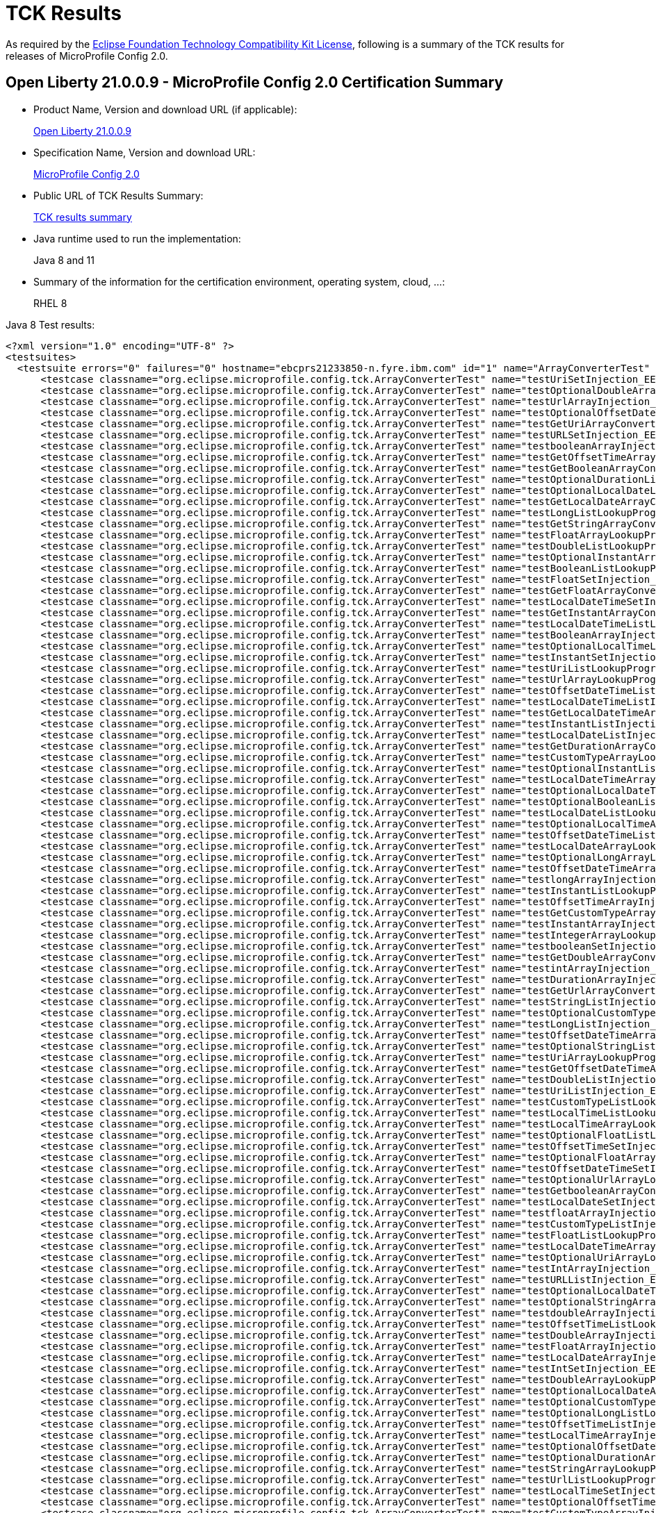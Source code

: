 :page-layout: certification
= TCK Results

As required by the https://www.eclipse.org/legal/tck.php[Eclipse Foundation Technology Compatibility Kit License], following is a summary of the TCK results for releases of MicroProfile Config 2.0.

== Open Liberty 21.0.0.9 - MicroProfile Config 2.0 Certification Summary

* Product Name, Version and download URL (if applicable):
+
https://repo1.maven.org/maven2/io/openliberty/openliberty-runtime/21.0.0.9/openliberty-runtime-21.0.0.9.zip[Open Liberty 21.0.0.9]

* Specification Name, Version and download URL:
+
link:https://download.eclipse.org/microprofile/microprofile-config-2.0/microprofile-config-spec-2.0.html[MicroProfile Config 2.0]

* Public URL of TCK Results Summary:
+
link:21.0.0.9-TCKResults.html[TCK results summary]

* Java runtime used to run the implementation:
+
Java 8 and 11

* Summary of the information for the certification environment, operating system, cloud, ...:
+
RHEL 8

Java 8 Test results:

[source,xml]
----
<?xml version="1.0" encoding="UTF-8" ?>
<testsuites>
  <testsuite errors="0" failures="0" hostname="ebcprs21233850-n.fyre.ibm.com" id="1" name="ArrayConverterTest" package="org.eclipse.microprofile.config.tck" tests="138" time="15.376" timestamp="28 Aug 2021 19:04:39 GMT">
      <testcase classname="org.eclipse.microprofile.config.tck.ArrayConverterTest" name="testUriSetInjection_EE8_FEATURES" time="0.079" />
      <testcase classname="org.eclipse.microprofile.config.tck.ArrayConverterTest" name="testOptionalDoubleArrayLookupProgrammatically_EE8_FEATURES" time="0.086" />
      <testcase classname="org.eclipse.microprofile.config.tck.ArrayConverterTest" name="testUrlArrayInjection_EE8_FEATURES" time="0.069" />
      <testcase classname="org.eclipse.microprofile.config.tck.ArrayConverterTest" name="testOptionalOffsetDateTimeListLookupProgrammatically_EE8_FEATURES" time="0.072" />
      <testcase classname="org.eclipse.microprofile.config.tck.ArrayConverterTest" name="testGetUriArrayConverter_EE8_FEATURES" time="0.147" />
      <testcase classname="org.eclipse.microprofile.config.tck.ArrayConverterTest" name="testURLSetInjection_EE8_FEATURES" time="0.076" />
      <testcase classname="org.eclipse.microprofile.config.tck.ArrayConverterTest" name="testbooleanArrayInjection_EE8_FEATURES" time="0.097" />
      <testcase classname="org.eclipse.microprofile.config.tck.ArrayConverterTest" name="testGetOffsetTimeArrayConverter_EE8_FEATURES" time="0.134" />
      <testcase classname="org.eclipse.microprofile.config.tck.ArrayConverterTest" name="testGetBooleanArrayConverter_EE8_FEATURES" time="0.121" />
      <testcase classname="org.eclipse.microprofile.config.tck.ArrayConverterTest" name="testOptionalDurationListLookupProgrammatically_EE8_FEATURES" time="0.081" />
      <testcase classname="org.eclipse.microprofile.config.tck.ArrayConverterTest" name="testOptionalLocalDateListLookupProgrammatically_EE8_FEATURES" time="0.088" />
      <testcase classname="org.eclipse.microprofile.config.tck.ArrayConverterTest" name="testGetLocalDateArrayConverter_EE8_FEATURES" time="0.123" />
      <testcase classname="org.eclipse.microprofile.config.tck.ArrayConverterTest" name="testLongListLookupProgrammatically_EE8_FEATURES" time="0.088" />
      <testcase classname="org.eclipse.microprofile.config.tck.ArrayConverterTest" name="testGetStringArrayConverter_EE8_FEATURES" time="0.117" />
      <testcase classname="org.eclipse.microprofile.config.tck.ArrayConverterTest" name="testFloatArrayLookupProgrammatically_EE8_FEATURES" time="0.132" />
      <testcase classname="org.eclipse.microprofile.config.tck.ArrayConverterTest" name="testDoubleListLookupProgrammatically_EE8_FEATURES" time="0.166" />
      <testcase classname="org.eclipse.microprofile.config.tck.ArrayConverterTest" name="testOptionalInstantArrayLookupProgrammatically_EE8_FEATURES" time="0.079" />
      <testcase classname="org.eclipse.microprofile.config.tck.ArrayConverterTest" name="testBooleanListLookupProgrammatically_EE8_FEATURES" time="0.203" />
      <testcase classname="org.eclipse.microprofile.config.tck.ArrayConverterTest" name="testFloatSetInjection_EE8_FEATURES" time="0.121" />
      <testcase classname="org.eclipse.microprofile.config.tck.ArrayConverterTest" name="testGetFloatArrayConverter_EE8_FEATURES" time="0.136" />
      <testcase classname="org.eclipse.microprofile.config.tck.ArrayConverterTest" name="testLocalDateTimeSetInjection_EE8_FEATURES" time="0.099" />
      <testcase classname="org.eclipse.microprofile.config.tck.ArrayConverterTest" name="testGetInstantArrayConverter_EE8_FEATURES" time="0.123" />
      <testcase classname="org.eclipse.microprofile.config.tck.ArrayConverterTest" name="testLocalDateTimeListLookupProgrammatically_EE8_FEATURES" time="0.085" />
      <testcase classname="org.eclipse.microprofile.config.tck.ArrayConverterTest" name="testBooleanArrayInjection_EE8_FEATURES" time="0.733" />
      <testcase classname="org.eclipse.microprofile.config.tck.ArrayConverterTest" name="testOptionalLocalTimeListLookupProgrammatically_EE8_FEATURES" time="0.083" />
      <testcase classname="org.eclipse.microprofile.config.tck.ArrayConverterTest" name="testInstantSetInjection_EE8_FEATURES" time="0.122" />
      <testcase classname="org.eclipse.microprofile.config.tck.ArrayConverterTest" name="testUriListLookupProgrammatically_EE8_FEATURES" time="0.071" />
      <testcase classname="org.eclipse.microprofile.config.tck.ArrayConverterTest" name="testUrlArrayLookupProgrammatically_EE8_FEATURES" time="0.070" />
      <testcase classname="org.eclipse.microprofile.config.tck.ArrayConverterTest" name="testOffsetDateTimeListLookupProgrammatically_EE8_FEATURES" time="0.085" />
      <testcase classname="org.eclipse.microprofile.config.tck.ArrayConverterTest" name="testLocalDateTimeListInjection_EE8_FEATURES" time="0.090" />
      <testcase classname="org.eclipse.microprofile.config.tck.ArrayConverterTest" name="testGetLocalDateTimeArrayConverter_EE8_FEATURES" time="0.125" />
      <testcase classname="org.eclipse.microprofile.config.tck.ArrayConverterTest" name="testInstantListInjection_EE8_FEATURES" time="0.115" />
      <testcase classname="org.eclipse.microprofile.config.tck.ArrayConverterTest" name="testLocalDateListInjection_EE8_FEATURES" time="0.116" />
      <testcase classname="org.eclipse.microprofile.config.tck.ArrayConverterTest" name="testGetDurationArrayConverter_EE8_FEATURES" time="0.121" />
      <testcase classname="org.eclipse.microprofile.config.tck.ArrayConverterTest" name="testCustomTypeArrayLookupProgrammatically_EE8_FEATURES" time="0.273" />
      <testcase classname="org.eclipse.microprofile.config.tck.ArrayConverterTest" name="testOptionalInstantListLookupProgrammatically_EE8_FEATURES" time="0.091" />
      <testcase classname="org.eclipse.microprofile.config.tck.ArrayConverterTest" name="testLocalDateTimeArrayInjection_EE8_FEATURES" time="0.108" />
      <testcase classname="org.eclipse.microprofile.config.tck.ArrayConverterTest" name="testOptionalLocalDateTimeListLookupProgrammatically_EE8_FEATURES" time="0.081" />
      <testcase classname="org.eclipse.microprofile.config.tck.ArrayConverterTest" name="testOptionalBooleanListLookupProgrammatically_EE8_FEATURES" time="0.094" />
      <testcase classname="org.eclipse.microprofile.config.tck.ArrayConverterTest" name="testLocalDateListLookupProgrammatically_EE8_FEATURES" time="0.104" />
      <testcase classname="org.eclipse.microprofile.config.tck.ArrayConverterTest" name="testOptionalLocalTimeArrayLookupProgrammatically_EE8_FEATURES" time="0.080" />
      <testcase classname="org.eclipse.microprofile.config.tck.ArrayConverterTest" name="testOffsetDateTimeListInjection_EE8_FEATURES" time="0.074" />
      <testcase classname="org.eclipse.microprofile.config.tck.ArrayConverterTest" name="testLocalDateArrayLookupProgrammatically_EE8_FEATURES" time="0.094" />
      <testcase classname="org.eclipse.microprofile.config.tck.ArrayConverterTest" name="testOptionalLongArrayLookupProgrammatically_EE8_FEATURES" time="0.075" />
      <testcase classname="org.eclipse.microprofile.config.tck.ArrayConverterTest" name="testOffsetDateTimeArrayLookupProgrammatically_EE8_FEATURES" time="0.100" />
      <testcase classname="org.eclipse.microprofile.config.tck.ArrayConverterTest" name="testlongArrayInjection_EE8_FEATURES" time="0.070" />
      <testcase classname="org.eclipse.microprofile.config.tck.ArrayConverterTest" name="testInstantListLookupProgrammatically_EE8_FEATURES" time="0.103" />
      <testcase classname="org.eclipse.microprofile.config.tck.ArrayConverterTest" name="testOffsetTimeArrayInjection_EE8_FEATURES" time="0.088" />
      <testcase classname="org.eclipse.microprofile.config.tck.ArrayConverterTest" name="testGetCustomTypeArrayConverter_EE8_FEATURES" time="0.131" />
      <testcase classname="org.eclipse.microprofile.config.tck.ArrayConverterTest" name="testInstantArrayInjection_EE8_FEATURES" time="0.115" />
      <testcase classname="org.eclipse.microprofile.config.tck.ArrayConverterTest" name="testIntegerArrayLookupProgrammatically_EE8_FEATURES" time="0.120" />
      <testcase classname="org.eclipse.microprofile.config.tck.ArrayConverterTest" name="testbooleanSetInjection_EE8_FEATURES" time="0.083" />
      <testcase classname="org.eclipse.microprofile.config.tck.ArrayConverterTest" name="testGetDoubleArrayConverter_EE8_FEATURES" time="0.127" />
      <testcase classname="org.eclipse.microprofile.config.tck.ArrayConverterTest" name="testintArrayInjection_EE8_FEATURES" time="0.076" />
      <testcase classname="org.eclipse.microprofile.config.tck.ArrayConverterTest" name="testDurationArrayInjection_EE8_FEATURES" time="0.166" />
      <testcase classname="org.eclipse.microprofile.config.tck.ArrayConverterTest" name="testGetUrlArrayConverter_EE8_FEATURES" time="0.117" />
      <testcase classname="org.eclipse.microprofile.config.tck.ArrayConverterTest" name="testStringListInjection_EE8_FEATURES" time="0.083" />
      <testcase classname="org.eclipse.microprofile.config.tck.ArrayConverterTest" name="testOptionalCustomTypeListLookupProgrammatically_EE8_FEATURES" time="0.089" />
      <testcase classname="org.eclipse.microprofile.config.tck.ArrayConverterTest" name="testLongListInjection_EE8_FEATURES" time="0.082" />
      <testcase classname="org.eclipse.microprofile.config.tck.ArrayConverterTest" name="testOffsetDateTimeArrayInjection_EE8_FEATURES" time="0.089" />
      <testcase classname="org.eclipse.microprofile.config.tck.ArrayConverterTest" name="testOptionalStringListLookupProgrammatically_EE8_FEATURES" time="0.085" />
      <testcase classname="org.eclipse.microprofile.config.tck.ArrayConverterTest" name="testUriArrayLookupProgrammatically_EE8_FEATURES" time="0.082" />
      <testcase classname="org.eclipse.microprofile.config.tck.ArrayConverterTest" name="testGetOffsetDateTimeArrayConverter_EE8_FEATURES" time="0.129" />
      <testcase classname="org.eclipse.microprofile.config.tck.ArrayConverterTest" name="testDoubleListInjection_EE8_FEATURES" time="0.166" />
      <testcase classname="org.eclipse.microprofile.config.tck.ArrayConverterTest" name="testUriListInjection_EE8_FEATURES" time="0.109" />
      <testcase classname="org.eclipse.microprofile.config.tck.ArrayConverterTest" name="testCustomTypeListLookupProgrammatically_EE8_FEATURES" time="0.203" />
      <testcase classname="org.eclipse.microprofile.config.tck.ArrayConverterTest" name="testLocalTimeListLookupProgrammatically_EE8_FEATURES" time="0.084" />
      <testcase classname="org.eclipse.microprofile.config.tck.ArrayConverterTest" name="testLocalTimeArrayLookupProgrammatically_EE8_FEATURES" time="0.090" />
      <testcase classname="org.eclipse.microprofile.config.tck.ArrayConverterTest" name="testOptionalFloatListLookupProgrammatically_EE8_FEATURES" time="0.085" />
      <testcase classname="org.eclipse.microprofile.config.tck.ArrayConverterTest" name="testOffsetTimeSetInjection_EE8_FEATURES" time="0.092" />
      <testcase classname="org.eclipse.microprofile.config.tck.ArrayConverterTest" name="testOptionalFloatArrayLookupProgrammatically_EE8_FEATURES" time="0.081" />
      <testcase classname="org.eclipse.microprofile.config.tck.ArrayConverterTest" name="testOffsetDateTimeSetInjection_EE8_FEATURES" time="0.081" />
      <testcase classname="org.eclipse.microprofile.config.tck.ArrayConverterTest" name="testOptionalUrlArrayLookupProgrammatically_EE8_FEATURES" time="0.087" />
      <testcase classname="org.eclipse.microprofile.config.tck.ArrayConverterTest" name="testGetbooleanArrayConverter_EE8_FEATURES" time="0.120" />
      <testcase classname="org.eclipse.microprofile.config.tck.ArrayConverterTest" name="testLocalDateSetInjection_EE8_FEATURES" time="0.103" />
      <testcase classname="org.eclipse.microprofile.config.tck.ArrayConverterTest" name="testfloatArrayInjection_EE8_FEATURES" time="0.082" />
      <testcase classname="org.eclipse.microprofile.config.tck.ArrayConverterTest" name="testCustomTypeListInjection_EE8_FEATURES" time="0.216" />
      <testcase classname="org.eclipse.microprofile.config.tck.ArrayConverterTest" name="testFloatListLookupProgrammatically_EE8_FEATURES" time="0.135" />
      <testcase classname="org.eclipse.microprofile.config.tck.ArrayConverterTest" name="testLocalDateTimeArrayLookupProgrammatically_EE8_FEATURES" time="0.107" />
      <testcase classname="org.eclipse.microprofile.config.tck.ArrayConverterTest" name="testOptionalUriArrayLookupProgrammatically_EE8_FEATURES" time="0.080" />
      <testcase classname="org.eclipse.microprofile.config.tck.ArrayConverterTest" name="testIntArrayInjection_EE8_FEATURES" time="0.104" />
      <testcase classname="org.eclipse.microprofile.config.tck.ArrayConverterTest" name="testURLListInjection_EE8_FEATURES" time="0.085" />
      <testcase classname="org.eclipse.microprofile.config.tck.ArrayConverterTest" name="testOptionalLocalDateTimeArrayLookupProgrammatically_EE8_FEATURES" time="0.083" />
      <testcase classname="org.eclipse.microprofile.config.tck.ArrayConverterTest" name="testOptionalStringArrayLookupProgrammatically_EE8_FEATURES" time="0.075" />
      <testcase classname="org.eclipse.microprofile.config.tck.ArrayConverterTest" name="testdoubleArrayInjection_EE8_FEATURES" time="0.077" />
      <testcase classname="org.eclipse.microprofile.config.tck.ArrayConverterTest" name="testOffsetTimeListLookupProgrammatically_EE8_FEATURES" time="0.088" />
      <testcase classname="org.eclipse.microprofile.config.tck.ArrayConverterTest" name="testDoubleArrayInjection_EE8_FEATURES" time="0.183" />
      <testcase classname="org.eclipse.microprofile.config.tck.ArrayConverterTest" name="testFloatArrayInjection_EE8_FEATURES" time="0.114" />
      <testcase classname="org.eclipse.microprofile.config.tck.ArrayConverterTest" name="testLocalDateArrayInjection_EE8_FEATURES" time="0.094" />
      <testcase classname="org.eclipse.microprofile.config.tck.ArrayConverterTest" name="testIntSetInjection_EE8_FEATURES" time="0.102" />
      <testcase classname="org.eclipse.microprofile.config.tck.ArrayConverterTest" name="testDoubleArrayLookupProgrammatically_EE8_FEATURES" time="0.186" />
      <testcase classname="org.eclipse.microprofile.config.tck.ArrayConverterTest" name="testOptionalLocalDateArrayLookupProgrammatically_EE8_FEATURES" time="0.083" />
      <testcase classname="org.eclipse.microprofile.config.tck.ArrayConverterTest" name="testOptionalCustomTypeArrayLookupProgrammatically_EE8_FEATURES" time="0.129" />
      <testcase classname="org.eclipse.microprofile.config.tck.ArrayConverterTest" name="testOptionalLongListLookupProgrammatically_EE8_FEATURES" time="0.076" />
      <testcase classname="org.eclipse.microprofile.config.tck.ArrayConverterTest" name="testOffsetTimeListInjection_EE8_FEATURES" time="0.091" />
      <testcase classname="org.eclipse.microprofile.config.tck.ArrayConverterTest" name="testLocalTimeArrayInjection_EE8_FEATURES" time="0.095" />
      <testcase classname="org.eclipse.microprofile.config.tck.ArrayConverterTest" name="testOptionalOffsetDateTimeArrayLookupProgrammatically_EE8_FEATURES" time="0.073" />
      <testcase classname="org.eclipse.microprofile.config.tck.ArrayConverterTest" name="testOptionalDurationArrayLookupProgrammatically_EE8_FEATURES" time="0.077" />
      <testcase classname="org.eclipse.microprofile.config.tck.ArrayConverterTest" name="testStringArrayLookupProgrammatically_EE8_FEATURES" time="0.075" />
      <testcase classname="org.eclipse.microprofile.config.tck.ArrayConverterTest" name="testUrlListLookupProgrammatically_EE8_FEATURES" time="0.085" />
      <testcase classname="org.eclipse.microprofile.config.tck.ArrayConverterTest" name="testLocalTimeSetInjection_EE8_FEATURES" time="0.075" />
      <testcase classname="org.eclipse.microprofile.config.tck.ArrayConverterTest" name="testOptionalOffsetTimeArrayLookupProgrammatically_EE8_FEATURES" time="0.097" />
      <testcase classname="org.eclipse.microprofile.config.tck.ArrayConverterTest" name="testCustomTypeArrayInjection_EE8_FEATURES" time="0.215" />
      <testcase classname="org.eclipse.microprofile.config.tck.ArrayConverterTest" name="testGetLocalTimeArrayConverter_EE8_FEATURES" time="0.114" />
      <testcase classname="org.eclipse.microprofile.config.tck.ArrayConverterTest" name="testCustomTypeSetInjection_EE8_FEATURES" time="0.185" />
      <testcase classname="org.eclipse.microprofile.config.tck.ArrayConverterTest" name="testGetIntegerArrayConverter_EE8_FEATURES" time="0.104" />
      <testcase classname="org.eclipse.microprofile.config.tck.ArrayConverterTest" name="testOptionalIntegerListLookupProgrammatically_EE8_FEATURES" time="0.075" />
      <testcase classname="org.eclipse.microprofile.config.tck.ArrayConverterTest" name="testOptionalUriListLookupProgrammatically_EE8_FEATURES" time="0.085" />
      <testcase classname="org.eclipse.microprofile.config.tck.ArrayConverterTest" name="testIntListInjection_EE8_FEATURES" time="0.099" />
      <testcase classname="org.eclipse.microprofile.config.tck.ArrayConverterTest" name="testLongArrayLookupProgrammatically_EE8_FEATURES" time="0.072" />
      <testcase classname="org.eclipse.microprofile.config.tck.ArrayConverterTest" name="testBooleanArrayLookupProgrammatically_EE8_FEATURES" time="0.230" />
      <testcase classname="org.eclipse.microprofile.config.tck.ArrayConverterTest" name="testLongArrayInjection_EE8_FEATURES" time="0.072" />
      <testcase classname="org.eclipse.microprofile.config.tck.ArrayConverterTest" name="testLocalTimeListInjection_EE8_FEATURES" time="0.095" />
      <testcase classname="org.eclipse.microprofile.config.tck.ArrayConverterTest" name="testbooleanListInjection_EE8_FEATURES" time="0.082" />
      <testcase classname="org.eclipse.microprofile.config.tck.ArrayConverterTest" name="testOptionalDoubleListLookupProgrammatically_EE8_FEATURES" time="0.088" />
      <testcase classname="org.eclipse.microprofile.config.tck.ArrayConverterTest" name="testInstantArrayLookupProgrammatically_EE8_FEATURES" time="0.106" />
      <testcase classname="org.eclipse.microprofile.config.tck.ArrayConverterTest" name="testGetlongArrayCoverter_EE8_FEATURES" time="0.108" />
      <testcase classname="org.eclipse.microprofile.config.tck.ArrayConverterTest" name="testStringArrayInjection_EE8_FEATURES" time="0.085" />
      <testcase classname="org.eclipse.microprofile.config.tck.ArrayConverterTest" name="testDurationSetInjection_EE8_FEATURES" time="0.120" />
      <testcase classname="org.eclipse.microprofile.config.tck.ArrayConverterTest" name="testOptionalUrlListLookupProgrammatically_EE8_FEATURES" time="0.088" />
      <testcase classname="org.eclipse.microprofile.config.tck.ArrayConverterTest" name="testGetdoubleArrayConverter_EE8_FEATURES" time="0.110" />
      <testcase classname="org.eclipse.microprofile.config.tck.ArrayConverterTest" name="testIntegerListLookupProgrammatically_EE8_FEATURES" time="0.096" />
      <testcase classname="org.eclipse.microprofile.config.tck.ArrayConverterTest" name="testUriArrayInjection_EE8_FEATURES" time="0.078" />
      <testcase classname="org.eclipse.microprofile.config.tck.ArrayConverterTest" name="testGetLongArrayCoverter_EE8_FEATURES" time="0.129" />
      <testcase classname="org.eclipse.microprofile.config.tck.ArrayConverterTest" name="testGetIntArrayConverter_EE8_FEATURES" time="0.112" />
      <testcase classname="org.eclipse.microprofile.config.tck.ArrayConverterTest" name="testGetfloatArrayConverter_EE8_FEATURES" time="0.110" />
      <testcase classname="org.eclipse.microprofile.config.tck.ArrayConverterTest" name="testStringListLookupProgrammatically_EE8_FEATURES" time="0.088" />
      <testcase classname="org.eclipse.microprofile.config.tck.ArrayConverterTest" name="testDurationArrayLookupProgrammatically_EE8_FEATURES" time="0.203" />
      <testcase classname="org.eclipse.microprofile.config.tck.ArrayConverterTest" name="testLongSetInjection_EE8_FEATURES" time="0.085" />
      <testcase classname="org.eclipse.microprofile.config.tck.ArrayConverterTest" name="testOptionalIntegerArrayLookupProgrammatically_EE8_FEATURES" time="0.086" />
      <testcase classname="org.eclipse.microprofile.config.tck.ArrayConverterTest" name="testOffsetTimeArrayLookupProgrammatically_EE8_FEATURES" time="0.089" />
      <testcase classname="org.eclipse.microprofile.config.tck.ArrayConverterTest" name="testDurationListLookupProgrammatically_EE8_FEATURES" time="0.121" />
      <testcase classname="org.eclipse.microprofile.config.tck.ArrayConverterTest" name="testStringSetInjection_EE8_FEATURES" time="0.077" />
      <testcase classname="org.eclipse.microprofile.config.tck.ArrayConverterTest" name="testDoubleSetInjection_EE8_FEATURES" time="0.171" />
      <testcase classname="org.eclipse.microprofile.config.tck.ArrayConverterTest" name="testFloatListInjection_EE8_FEATURES" time="0.138" />
      <testcase classname="org.eclipse.microprofile.config.tck.ArrayConverterTest" name="testOptionalOffsetTimeListLookupProgrammatically_EE8_FEATURES" time="0.080" />
      <testcase classname="org.eclipse.microprofile.config.tck.ArrayConverterTest" name="testDurationListInjection_EE8_FEATURES" time="0.148" />
      <testcase classname="org.eclipse.microprofile.config.tck.ArrayConverterTest" name="testOptionalBooleanArrayLookupProgrammatically_EE8_FEATURES" time="0.102" />
  </testsuite>
  <testsuite errors="0" failures="0" hostname="ebcprs21233850-n.fyre.ibm.com" id="2" name="AutoDiscoveredConfigSourceTest" package="org.eclipse.microprofile.config.tck" tests="3" time="0.487" timestamp="28 Aug 2021 19:04:39 GMT">
      <testcase classname="org.eclipse.microprofile.config.tck.AutoDiscoveredConfigSourceTest" name="testAutoDiscoveredConverterNotAddedAutomatically_EE8_FEATURES" time="0.048" />
      <testcase classname="org.eclipse.microprofile.config.tck.AutoDiscoveredConfigSourceTest" name="testAutoDiscoveredConverterManuallyAdded_EE8_FEATURES" time="0.060" />
      <testcase classname="org.eclipse.microprofile.config.tck.AutoDiscoveredConfigSourceTest" name="testAutoDiscoveredConfigureSources_EE8_FEATURES" time="0.379" />
  </testsuite>
  <testsuite errors="0" failures="0" hostname="ebcprs21233850-n.fyre.ibm.com" id="3" name="CDIPlainInjectionTest" package="org.eclipse.microprofile.config.tck" tests="4" time="0.801" timestamp="28 Aug 2021 19:04:39 GMT">
      <testcase classname="org.eclipse.microprofile.config.tck.CDIPlainInjectionTest" name="injectedValuesAreEqualToProgrammaticValues_EE8_FEATURES" time="0.100" />
      <testcase classname="org.eclipse.microprofile.config.tck.CDIPlainInjectionTest" name="canInjectDynamicValuesViaCdiProvider_EE8_FEATURES" time="0.066" />
      <testcase classname="org.eclipse.microprofile.config.tck.CDIPlainInjectionTest" name="canInjectSimpleValuesWhenDefined_EE8_FEATURES" time="0.094" />
      <testcase classname="org.eclipse.microprofile.config.tck.CDIPlainInjectionTest" name="canInjectDefaultPropertyPath_EE8_FEATURES" time="0.541" />
  </testsuite>
  <testsuite errors="0" failures="0" hostname="ebcprs21233850-n.fyre.ibm.com" id="4" name="CDIPropertyExpressionsTest" package="org.eclipse.microprofile.config.tck" tests="2" time="0.584" timestamp="28 Aug 2021 19:04:39 GMT">
      <testcase classname="org.eclipse.microprofile.config.tck.CDIPropertyExpressionsTest" name="expression_EE8_FEATURES" time="0.537" />
      <testcase classname="org.eclipse.microprofile.config.tck.CDIPropertyExpressionsTest" name="expressionNoDefault_EE8_FEATURES" time="0.047" />
  </testsuite>
  <testsuite errors="0" failures="0" hostname="ebcprs21233850-n.fyre.ibm.com" id="5" name="CDIPropertyNameMatchingTest" package="org.eclipse.microprofile.config.tck" tests="1" time="0.618" timestamp="28 Aug 2021 19:04:39 GMT">
      <testcase classname="org.eclipse.microprofile.config.tck.CDIPropertyNameMatchingTest" name="testPropertyFromEnvironmentVariables_EE8_FEATURES" time="0.618" />
  </testsuite>
  <testsuite errors="0" failures="0" hostname="ebcprs21233850-n.fyre.ibm.com" id="6" name="CdiOptionalInjectionTest" package="org.eclipse.microprofile.config.tck" tests="2" time="0.485" timestamp="28 Aug 2021 19:04:39 GMT">
      <testcase classname="org.eclipse.microprofile.config.tck.CdiOptionalInjectionTest" name="testOptionalInjectionWithNoDefaultValueOrElseIsReturned_EE8_FEATURES" time="0.050" />
      <testcase classname="org.eclipse.microprofile.config.tck.CdiOptionalInjectionTest" name="testOptionalInjection_EE8_FEATURES" time="0.435" />
  </testsuite>
  <testsuite errors="0" failures="0" hostname="ebcprs21233850-n.fyre.ibm.com" id="7" name="ClassConverterTest" package="org.eclipse.microprofile.config.tck" tests="3" time="0.503" timestamp="28 Aug 2021 19:04:39 GMT">
      <testcase classname="org.eclipse.microprofile.config.tck.ClassConverterTest" name="testConverterForClassLoadedInBean_EE8_FEATURES" time="0.052" />
      <testcase classname="org.eclipse.microprofile.config.tck.ClassConverterTest" name="testClassConverterWithLookup_EE8_FEATURES" time="0.388" />
      <testcase classname="org.eclipse.microprofile.config.tck.ClassConverterTest" name="testGetClassConverter_EE8_FEATURES" time="0.063" />
  </testsuite>
  <testsuite errors="0" failures="0" hostname="ebcprs21233850-n.fyre.ibm.com" id="8" name="ConfigPropertiesTest" package="org.eclipse.microprofile.config.tck" tests="7" time="0.799" timestamp="28 Aug 2021 19:04:39 GMT">
      <testcase classname="org.eclipse.microprofile.config.tck.ConfigPropertiesTest" name="testConfigPropertiesDefaultOnBean_EE8_FEATURES" time="0.456" />
      <testcase classname="org.eclipse.microprofile.config.tck.ConfigPropertiesTest" name="testNoConfigPropertiesAnnotationInjection_EE8_FEATURES" time="0.047" />
      <testcase classname="org.eclipse.microprofile.config.tck.ConfigPropertiesTest" name="testConfigPropertiesNoPrefixOnBean_EE8_FEATURES" time="0.044" />
      <testcase classname="org.eclipse.microprofile.config.tck.ConfigPropertiesTest" name="testConfigPropertiesNoPrefixOnBeanThenSupplyPrefix_EE8_FEATURES" time="0.070" />
      <testcase classname="org.eclipse.microprofile.config.tck.ConfigPropertiesTest" name="testConfigPropertiesWithoutPrefix_EE8_FEATURES" time="0.067" />
      <testcase classname="org.eclipse.microprofile.config.tck.ConfigPropertiesTest" name="testConfigPropertiesWithPrefix_EE8_FEATURES" time="0.062" />
      <testcase classname="org.eclipse.microprofile.config.tck.ConfigPropertiesTest" name="testConfigPropertiesPlainInjection_EE8_FEATURES" time="0.053" />
  </testsuite>
  <testsuite errors="0" failures="0" hostname="ebcprs21233850-n.fyre.ibm.com" id="9" name="ConfigProviderTest" package="org.eclipse.microprofile.config.tck" tests="9" time="0.818" timestamp="28 Aug 2021 19:04:39 GMT">
      <testcase classname="org.eclipse.microprofile.config.tck.ConfigProviderTest" name="testInjectedConfigSerializable_EE8_FEATURES" time="0.071" />
      <testcase classname="org.eclipse.microprofile.config.tck.ConfigProviderTest" name="testEnvironmentConfigSource_EE8_FEATURES" time="0.044" />
      <testcase classname="org.eclipse.microprofile.config.tck.ConfigProviderTest" name="testPropertyConfigSource_EE8_FEATURES" time="0.042" />
      <testcase classname="org.eclipse.microprofile.config.tck.ConfigProviderTest" name="testNonExistingConfigKey_EE8_FEATURES" time="0.057" />
      <testcase classname="org.eclipse.microprofile.config.tck.ConfigProviderTest" name="testDynamicValueInPropertyConfigSource_EE8_FEATURES" time="0.373" />
      <testcase classname="org.eclipse.microprofile.config.tck.ConfigProviderTest" name="testGetPropertyNames_EE8_FEATURES" time="0.052" />
      <testcase classname="org.eclipse.microprofile.config.tck.ConfigProviderTest" name="testJavaConfigPropertyFilesConfigSource_EE8_FEATURES" time="0.057" />
      <testcase classname="org.eclipse.microprofile.config.tck.ConfigProviderTest" name="testNonExistingConfigKeyGet_EE8_FEATURES" time="0.055" />
      <testcase classname="org.eclipse.microprofile.config.tck.ConfigProviderTest" name="testGetConfigSources_EE8_FEATURES" time="0.067" />
  </testsuite>
  <testsuite errors="0" failures="0" hostname="ebcprs21233850-n.fyre.ibm.com" id="10" name="ConfigValueTest" package="org.eclipse.microprofile.config.tck" tests="3" time="0.543" timestamp="28 Aug 2021 19:04:39 GMT">
      <testcase classname="org.eclipse.microprofile.config.tck.ConfigValueTest" name="configValueInjection_EE8_FEATURES" time="0.062" />
      <testcase classname="org.eclipse.microprofile.config.tck.ConfigValueTest" name="configValueEmpty_EE8_FEATURES" time="0.063" />
      <testcase classname="org.eclipse.microprofile.config.tck.ConfigValueTest" name="configValue_EE8_FEATURES" time="0.418" />
  </testsuite>
  <testsuite errors="0" failures="0" hostname="ebcprs21233850-n.fyre.ibm.com" id="11" name="ConverterTest" package="org.eclipse.microprofile.config.tck" tests="92" time="6.940" timestamp="28 Aug 2021 19:04:39 GMT">
      <testcase classname="org.eclipse.microprofile.config.tck.ConverterTest" name="testInt_EE8_FEATURES" time="0.058" />
      <testcase classname="org.eclipse.microprofile.config.tck.ConverterTest" name="testZoneOffset_Broken_EE8_FEATURES" time="0.045" />
      <testcase classname="org.eclipse.microprofile.config.tck.ConverterTest" name="testchar_EE8_FEATURES" time="0.045" />
      <testcase classname="org.eclipse.microprofile.config.tck.ConverterTest" name="testGetInstantConverter_EE8_FEATURES" time="0.074" />
      <testcase classname="org.eclipse.microprofile.config.tck.ConverterTest" name="testGetlongConverter_EE8_FEATURES" time="0.048" />
      <testcase classname="org.eclipse.microprofile.config.tck.ConverterTest" name="testDonaldConversionWithMultipleLambdaConverters_EE8_FEATURES" time="0.077" />
      <testcase classname="org.eclipse.microprofile.config.tck.ConverterTest" name="testDonaldConversionWithLambdaConverter_EE8_FEATURES" time="0.090" />
      <testcase classname="org.eclipse.microprofile.config.tck.ConverterTest" name="testOffsetTime_Broken_EE8_FEATURES" time="0.058" />
      <testcase classname="org.eclipse.microprofile.config.tck.ConverterTest" name="testGetOffsetTimeConverter_Broken_EE8_FEATURES" time="0.061" />
      <testcase classname="org.eclipse.microprofile.config.tck.ConverterTest" name="testOffsetTime_EE8_FEATURES" time="0.069" />
      <testcase classname="org.eclipse.microprofile.config.tck.ConverterTest" name="testInteger_Broken_EE8_FEATURES" time="0.061" />
      <testcase classname="org.eclipse.microprofile.config.tck.ConverterTest" name="testLong_EE8_FEATURES" time="0.059" />
      <testcase classname="org.eclipse.microprofile.config.tck.ConverterTest" name="testGetDurationCoverter_EE8_FEATURES" time="0.123" />
      <testcase classname="org.eclipse.microprofile.config.tck.ConverterTest" name="testURIConverterBroken_EE8_FEATURES" time="0.043" />
      <testcase classname="org.eclipse.microprofile.config.tck.ConverterTest" name="testDonaldNotConvertedByDefault_EE8_FEATURES" time="0.085" />
      <testcase classname="org.eclipse.microprofile.config.tck.ConverterTest" name="testDouble_EE8_FEATURES" time="0.122" />
      <testcase classname="org.eclipse.microprofile.config.tck.ConverterTest" name="testGetLocalDateConverter_EE8_FEATURES" time="0.051" />
      <testcase classname="org.eclipse.microprofile.config.tck.ConverterTest" name="testGetZoneOffsetConverter_EE8_FEATURES" time="0.126" />
      <testcase classname="org.eclipse.microprofile.config.tck.ConverterTest" name="testGetDonaldConverterWithLambdaConverter_EE8_FEATURES" time="0.069" />
      <testcase classname="org.eclipse.microprofile.config.tck.ConverterTest" name="testCustomConverter_EE8_FEATURES" time="0.084" />
      <testcase classname="org.eclipse.microprofile.config.tck.ConverterTest" name="testByte_Broken_EE8_FEATURES" time="0.108" />
      <testcase classname="org.eclipse.microprofile.config.tck.ConverterTest" name="testGetDoubleConverter_Broken_EE8_FEATURES" time="0.050" />
      <testcase classname="org.eclipse.microprofile.config.tck.ConverterTest" name="testGetIntConverter_EE8_FEATURES" time="0.078" />
      <testcase classname="org.eclipse.microprofile.config.tck.ConverterTest" name="testChar_EE8_FEATURES" time="0.081" />
      <testcase classname="org.eclipse.microprofile.config.tck.ConverterTest" name="testOffsetDateTime_EE8_FEATURES" time="0.052" />
      <testcase classname="org.eclipse.microprofile.config.tck.ConverterTest" name="testGetCharConverter_EE8_FEATURES" time="0.085" />
      <testcase classname="org.eclipse.microprofile.config.tck.ConverterTest" name="testGetdoubleConverter_EE8_FEATURES" time="0.073" />
      <testcase classname="org.eclipse.microprofile.config.tck.ConverterTest" name="testGetCharConverter_Broken_EE8_FEATURES" time="0.058" />
      <testcase classname="org.eclipse.microprofile.config.tck.ConverterTest" name="testDuckConversionWithMultipleConverters_EE8_FEATURES" time="0.134" />
      <testcase classname="org.eclipse.microprofile.config.tck.ConverterTest" name="testDuration_EE8_FEATURES" time="0.085" />
      <testcase classname="org.eclipse.microprofile.config.tck.ConverterTest" name="testGetLongConverter_Broken_EE8_FEATURES" time="0.048" />
      <testcase classname="org.eclipse.microprofile.config.tck.ConverterTest" name="testGetBooleanConverter_EE8_FEATURES" time="0.143" />
      <testcase classname="org.eclipse.microprofile.config.tck.ConverterTest" name="testGetConverterSerialization_EE8_FEATURES" time="0.055" />
      <testcase classname="org.eclipse.microprofile.config.tck.ConverterTest" name="testGetOffsetTimeConverter_EE8_FEATURES" time="0.061" />
      <testcase classname="org.eclipse.microprofile.config.tck.ConverterTest" name="testDouble_Broken_EE8_FEATURES" time="0.133" />
      <testcase classname="org.eclipse.microprofile.config.tck.ConverterTest" name="testGetLongConverter_EE8_FEATURES" time="0.052" />
      <testcase classname="org.eclipse.microprofile.config.tck.ConverterTest" name="testShort_Broken_EE8_FEATURES" time="0.045" />
      <testcase classname="org.eclipse.microprofile.config.tck.ConverterTest" name="testdouble_EE8_FEATURES" time="0.047" />
      <testcase classname="org.eclipse.microprofile.config.tck.ConverterTest" name="testInstant_Broken_EE8_FEATURES" time="0.065" />
      <testcase classname="org.eclipse.microprofile.config.tck.ConverterTest" name="testGetDoubleConverter_EE8_FEATURES" time="0.080" />
      <testcase classname="org.eclipse.microprofile.config.tck.ConverterTest" name="testGetOffsetDateTimeConverter_Broken_EE8_FEATURES" time="0.064" />
      <testcase classname="org.eclipse.microprofile.config.tck.ConverterTest" name="testGetLocalDateTimeConverter_Broken_EE8_FEATURES" time="0.056" />
      <testcase classname="org.eclipse.microprofile.config.tck.ConverterTest" name="testLocalDate_EE8_FEATURES" time="0.069" />
      <testcase classname="org.eclipse.microprofile.config.tck.ConverterTest" name="testLocalDate_Broken_EE8_FEATURES" time="0.069" />
      <testcase classname="org.eclipse.microprofile.config.tck.ConverterTest" name="testGetShortConverter_Broken_EE8_FEATURES" time="0.052" />
      <testcase classname="org.eclipse.microprofile.config.tck.ConverterTest" name="testInteger_EE8_FEATURES" time="0.055" />
      <testcase classname="org.eclipse.microprofile.config.tck.ConverterTest" name="testURIConverter_EE8_FEATURES" time="0.036" />
      <testcase classname="org.eclipse.microprofile.config.tck.ConverterTest" name="testConverterSerialization_EE8_FEATURES" time="0.080" />
      <testcase classname="org.eclipse.microprofile.config.tck.ConverterTest" name="testGetbyteConverter_EE8_FEATURES" time="0.063" />
      <testcase classname="org.eclipse.microprofile.config.tck.ConverterTest" name="testLocalDateTime_Broken_EE8_FEATURES" time="0.091" />
      <testcase classname="org.eclipse.microprofile.config.tck.ConverterTest" name="testGetShortConverter_EE8_FEATURES" time="0.059" />
      <testcase classname="org.eclipse.microprofile.config.tck.ConverterTest" name="testGetcharConverter_EE8_FEATURES" time="0.070" />
      <testcase classname="org.eclipse.microprofile.config.tck.ConverterTest" name="testGetByteConverter_Broken_EE8_FEATURES" time="0.090" />
      <testcase classname="org.eclipse.microprofile.config.tck.ConverterTest" name="testGetByteConverter_EE8_FEATURES" time="0.088" />
      <testcase classname="org.eclipse.microprofile.config.tck.ConverterTest" name="testGetDonaldConverterWithMultipleLambdaConverters_EE8_FEATURES" time="0.076" />
      <testcase classname="org.eclipse.microprofile.config.tck.ConverterTest" name="testbyte_EE8_FEATURES" time="0.053" />
      <testcase classname="org.eclipse.microprofile.config.tck.ConverterTest" name="testlong_EE8_FEATURES" time="0.044" />
      <testcase classname="org.eclipse.microprofile.config.tck.ConverterTest" name="testfloat_EE8_FEATURES" time="0.040" />
      <testcase classname="org.eclipse.microprofile.config.tck.ConverterTest" name="testInstant_EE8_FEATURES" time="0.078" />
      <testcase classname="org.eclipse.microprofile.config.tck.ConverterTest" name="testOffsetDateTime_Broken_EE8_FEATURES" time="0.073" />
      <testcase classname="org.eclipse.microprofile.config.tck.ConverterTest" name="testChar_Broken_EE8_FEATURES" time="0.137" />
      <testcase classname="org.eclipse.microprofile.config.tck.ConverterTest" name="testBoolean_EE8_FEATURES" time="0.486" />
      <testcase classname="org.eclipse.microprofile.config.tck.ConverterTest" name="testGetIntegerConverter_EE8_FEATURES" time="0.062" />
      <testcase classname="org.eclipse.microprofile.config.tck.ConverterTest" name="testGetFloatConverter_EE8_FEATURES" time="0.061" />
      <testcase classname="org.eclipse.microprofile.config.tck.ConverterTest" name="testLocalTime_EE8_FEATURES" time="0.059" />
      <testcase classname="org.eclipse.microprofile.config.tck.ConverterTest" name="testshort_EE8_FEATURES" time="0.049" />
      <testcase classname="org.eclipse.microprofile.config.tck.ConverterTest" name="testShort_EE8_FEATURES" time="0.040" />
      <testcase classname="org.eclipse.microprofile.config.tck.ConverterTest" name="testGetLocalTimeConverter_Broken_EE8_FEATURES" time="0.058" />
      <testcase classname="org.eclipse.microprofile.config.tck.ConverterTest" name="testGetDuckConverterWithMultipleConverters_EE8_FEATURES" time="0.084" />
      <testcase classname="org.eclipse.microprofile.config.tck.ConverterTest" name="testGetLocalDateTimeConverter_EE8_FEATURES" time="0.064" />
      <testcase classname="org.eclipse.microprofile.config.tck.ConverterTest" name="testNoDonaldConverterByDefault_EE8_FEATURES" time="0.051" />
      <testcase classname="org.eclipse.microprofile.config.tck.ConverterTest" name="testZoneOffset_EE8_FEATURES" time="0.041" />
      <testcase classname="org.eclipse.microprofile.config.tck.ConverterTest" name="testByte_EE8_FEATURES" time="0.120" />
      <testcase classname="org.eclipse.microprofile.config.tck.ConverterTest" name="testLong_Broken_EE8_FEATURES" time="0.060" />
      <testcase classname="org.eclipse.microprofile.config.tck.ConverterTest" name="testGetZoneOffsetConverter_Broken_EE8_FEATURES" time="0.055" />
      <testcase classname="org.eclipse.microprofile.config.tck.ConverterTest" name="testGetURIConverterBroken_EE8_FEATURES" time="0.078" />
      <testcase classname="org.eclipse.microprofile.config.tck.ConverterTest" name="testFloat_EE8_FEATURES" time="0.082" />
      <testcase classname="org.eclipse.microprofile.config.tck.ConverterTest" name="testLocalDateTime_EE8_FEATURES" time="0.061" />
      <testcase classname="org.eclipse.microprofile.config.tck.ConverterTest" name="testGetURIConverter_EE8_FEATURES" time="0.050" />
      <testcase classname="org.eclipse.microprofile.config.tck.ConverterTest" name="testGetOffsetDateTimeConverter_EE8_FEATURES" time="0.072" />
      <testcase classname="org.eclipse.microprofile.config.tck.ConverterTest" name="testGetshortConverter_EE8_FEATURES" time="0.042" />
      <testcase classname="org.eclipse.microprofile.config.tck.ConverterTest" name="testGetIntegerConverter_Broken_EE8_FEATURES" time="0.076" />
      <testcase classname="org.eclipse.microprofile.config.tck.ConverterTest" name="testGetfloatConverter_EE8_FEATURES" time="0.072" />
      <testcase classname="org.eclipse.microprofile.config.tck.ConverterTest" name="testLocalTime_Broken_EE8_FEATURES" time="0.063" />
      <testcase classname="org.eclipse.microprofile.config.tck.ConverterTest" name="testGetLocalTimeConverter_EE8_FEATURES" time="0.052" />
      <testcase classname="org.eclipse.microprofile.config.tck.ConverterTest" name="testDuration_Broken_EE8_FEATURES" time="0.152" />
      <testcase classname="org.eclipse.microprofile.config.tck.ConverterTest" name="testGetInstantConverter_Broken_EE8_FEATURES" time="0.067" />
      <testcase classname="org.eclipse.microprofile.config.tck.ConverterTest" name="testFloat_Broken_EE8_FEATURES" time="0.089" />
      <testcase classname="org.eclipse.microprofile.config.tck.ConverterTest" name="testGetDurationConverter_Broken_EE8_FEATURES" time="0.074" />
      <testcase classname="org.eclipse.microprofile.config.tck.ConverterTest" name="testGetCustomConverter_EE8_FEATURES" time="0.065" />
      <testcase classname="org.eclipse.microprofile.config.tck.ConverterTest" name="testGetFloatConverter_Broken_EE8_FEATURES" time="0.071" />
      <testcase classname="org.eclipse.microprofile.config.tck.ConverterTest" name="testGetLocalDateConverter_Broken_EE8_FEATURES" time="0.060" />
  </testsuite>
  <testsuite errors="0" failures="0" hostname="ebcprs21233850-n.fyre.ibm.com" id="12" name="CustomConfigSourceTest" package="org.eclipse.microprofile.config.tck" tests="1" time="0.502" timestamp="28 Aug 2021 19:04:39 GMT">
      <testcase classname="org.eclipse.microprofile.config.tck.CustomConfigSourceTest" name="testConfigSourceProvider_EE8_FEATURES" time="0.502" />
  </testsuite>
  <testsuite errors="0" failures="0" hostname="ebcprs21233850-n.fyre.ibm.com" id="13" name="CustomConverterTest" package="org.eclipse.microprofile.config.tck" tests="20" time="1.902" timestamp="28 Aug 2021 19:04:39 GMT">
      <testcase classname="org.eclipse.microprofile.config.tck.CustomConverterTest" name="testGetCharPrimitiveConverter_EE8_FEATURES" time="0.061" />
      <testcase classname="org.eclipse.microprofile.config.tck.CustomConverterTest" name="testCharPrimitive_EE8_FEATURES" time="0.049" />
      <testcase classname="org.eclipse.microprofile.config.tck.CustomConverterTest" name="testDouble_EE8_FEATURES" time="0.082" />
      <testcase classname="org.eclipse.microprofile.config.tck.CustomConverterTest" name="testGetDoublePrimitiveConverter_EE8_FEATURES" time="0.057" />
      <testcase classname="org.eclipse.microprofile.config.tck.CustomConverterTest" name="testGetIntegerConverter_EE8_FEATURES" time="0.110" />
      <testcase classname="org.eclipse.microprofile.config.tck.CustomConverterTest" name="testLong_EE8_FEATURES" time="0.118" />
      <testcase classname="org.eclipse.microprofile.config.tck.CustomConverterTest" name="testGetCharacterConverter_EE8_FEATURES" time="0.109" />
      <testcase classname="org.eclipse.microprofile.config.tck.CustomConverterTest" name="testIntPrimitive_EE8_FEATURES" time="0.107" />
      <testcase classname="org.eclipse.microprofile.config.tck.CustomConverterTest" name="testGetIntPrimitiveConverter_EE8_FEATURES" time="0.071" />
      <testcase classname="org.eclipse.microprofile.config.tck.CustomConverterTest" name="testGetLongConverter_EE8_FEATURES" time="0.154" />
      <testcase classname="org.eclipse.microprofile.config.tck.CustomConverterTest" name="testCharacter_EE8_FEATURES" time="0.045" />
      <testcase classname="org.eclipse.microprofile.config.tck.CustomConverterTest" name="testGetBooleanConverter_EE8_FEATURES" time="0.057" />
      <testcase classname="org.eclipse.microprofile.config.tck.CustomConverterTest" name="testGetDoubleConverter_EE8_FEATURES" time="0.090" />
      <testcase classname="org.eclipse.microprofile.config.tck.CustomConverterTest" name="testBoolean_EE8_FEATURES" time="0.385" />
      <testcase classname="org.eclipse.microprofile.config.tck.CustomConverterTest" name="testGetLongPrimitiveConverter_EE8_FEATURES" time="0.101" />
      <testcase classname="org.eclipse.microprofile.config.tck.CustomConverterTest" name="testInteger_EE8_FEATURES" time="0.074" />
      <testcase classname="org.eclipse.microprofile.config.tck.CustomConverterTest" name="testBooleanPrimitive_EE8_FEATURES" time="0.038" />
      <testcase classname="org.eclipse.microprofile.config.tck.CustomConverterTest" name="testDoublePrimitive_EE8_FEATURES" time="0.067" />
      <testcase classname="org.eclipse.microprofile.config.tck.CustomConverterTest" name="testGetBooleanPrimitiveConverter_EE8_FEATURES" time="0.082" />
      <testcase classname="org.eclipse.microprofile.config.tck.CustomConverterTest" name="testLongPrimitive_EE8_FEATURES" time="0.045" />
  </testsuite>
  <testsuite errors="0" failures="0" hostname="ebcprs21233850-n.fyre.ibm.com" id="14" name="ImplicitConverterTest" package="org.eclipse.microprofile.config.tck" tests="19" time="1.664" timestamp="28 Aug 2021 19:04:39 GMT">
      <testcase classname="org.eclipse.microprofile.config.tck.ImplicitConverterTest" name="testImplicitConverterCharSequenceParseJavaTime_EE8_FEATURES" time="0.051" />
      <testcase classname="org.eclipse.microprofile.config.tck.ImplicitConverterTest" name="testGetImplicitConverterSquenceParseBeforeConstructorConverter_EE8_FEATURES" time="0.067" />
      <testcase classname="org.eclipse.microprofile.config.tck.ImplicitConverterTest" name="testImplicitConverterCharSequenceParse_EE8_FEATURES" time="0.074" />
      <testcase classname="org.eclipse.microprofile.config.tck.ImplicitConverterTest" name="testImplicitConverterSquenceOfBeforeValueOf_EE8_FEATURES" time="0.057" />
      <testcase classname="org.eclipse.microprofile.config.tck.ImplicitConverterTest" name="testGetImplicitConverterCharSequenceParseJavaTimeConverter_EE8_FEATURES" time="0.061" />
      <testcase classname="org.eclipse.microprofile.config.tck.ImplicitConverterTest" name="testGetImplicitConverterStringValueOfConverter_EE8_FEATURES" time="0.072" />
      <testcase classname="org.eclipse.microprofile.config.tck.ImplicitConverterTest" name="testImplicitConverterSquenceValueOfBeforeParse_EE8_FEATURES" time="0.068" />
      <testcase classname="org.eclipse.microprofile.config.tck.ImplicitConverterTest" name="testImplicitConverterStringCt_EE8_FEATURES" time="0.085" />
      <testcase classname="org.eclipse.microprofile.config.tck.ImplicitConverterTest" name="testImplicitConverterStringValueOf_EE8_FEATURES" time="0.049" />
      <testcase classname="org.eclipse.microprofile.config.tck.ImplicitConverterTest" name="testImplicitConverterCharSequenceParseJavaTimeInjection_EE8_FEATURES" time="0.066" />
      <testcase classname="org.eclipse.microprofile.config.tck.ImplicitConverterTest" name="testImplicitConverterStringOf_EE8_FEATURES" time="0.055" />
      <testcase classname="org.eclipse.microprofile.config.tck.ImplicitConverterTest" name="testGetImplicitConverterStringCtConverter_EE8_FEATURES" time="0.088" />
      <testcase classname="org.eclipse.microprofile.config.tck.ImplicitConverterTest" name="testGetImplicitConverterEnumValueOfConverter_EE8_FEATURES" time="0.061" />
      <testcase classname="org.eclipse.microprofile.config.tck.ImplicitConverterTest" name="testImplicitConverterEnumValueOf_EE8_FEATURES" time="0.067" />
      <testcase classname="org.eclipse.microprofile.config.tck.ImplicitConverterTest" name="testGetImplicitConverterSquenceOfBeforeValueOfConverter_EE8_FEATURES" time="0.064" />
      <testcase classname="org.eclipse.microprofile.config.tck.ImplicitConverterTest" name="testImplicitConverterSquenceParseBeforeConstructor_EE8_FEATURES" time="0.091" />
      <testcase classname="org.eclipse.microprofile.config.tck.ImplicitConverterTest" name="testGetImplicitConverterCharSequenceParseConverter_EE8_FEATURES" time="0.431" />
      <testcase classname="org.eclipse.microprofile.config.tck.ImplicitConverterTest" name="testGetImplicitConverterStringOfConverter_EE8_FEATURES" time="0.100" />
      <testcase classname="org.eclipse.microprofile.config.tck.ImplicitConverterTest" name="testGetImplicitConverterSquenceValueOfBeforeParseConverter_EE8_FEATURES" time="0.057" />
  </testsuite>
  <testsuite errors="0" failures="0" hostname="ebcprs21233850-n.fyre.ibm.com" id="15" name="PropertyExpressionsTest" package="org.eclipse.microprofile.config.tck" tests="16" time="1.471" timestamp="28 Aug 2021 19:04:39 GMT">
      <testcase classname="org.eclipse.microprofile.config.tck.PropertyExpressionsTest" name="withoutExpansion_EE8_FEATURES" time="0.070" />
      <testcase classname="org.eclipse.microprofile.config.tck.PropertyExpressionsTest" name="defaultExpressionComposedEmpty_EE8_FEATURES" time="0.064" />
      <testcase classname="org.eclipse.microprofile.config.tck.PropertyExpressionsTest" name="multipleExpressions_EE8_FEATURES" time="0.053" />
      <testcase classname="org.eclipse.microprofile.config.tck.PropertyExpressionsTest" name="noExpressionComposed_EE8_FEATURES" time="0.053" />
      <testcase classname="org.eclipse.microprofile.config.tck.PropertyExpressionsTest" name="arrayEscapes_EE8_FEATURES" time="0.602" />
      <testcase classname="org.eclipse.microprofile.config.tck.PropertyExpressionsTest" name="expressionMissing_EE8_FEATURES" time="0.058" />
      <testcase classname="org.eclipse.microprofile.config.tck.PropertyExpressionsTest" name="composedExpressions_EE8_FEATURES" time="0.063" />
      <testcase classname="org.eclipse.microprofile.config.tck.PropertyExpressionsTest" name="multipleExpansions_EE8_FEATURES" time="0.044" />
      <testcase classname="org.eclipse.microprofile.config.tck.PropertyExpressionsTest" name="infiniteExpansion_EE8_FEATURES" time="0.054" />
      <testcase classname="org.eclipse.microprofile.config.tck.PropertyExpressionsTest" name="defaultExpressionEmpty_EE8_FEATURES" time="0.060" />
      <testcase classname="org.eclipse.microprofile.config.tck.PropertyExpressionsTest" name="defaultExpression_EE8_FEATURES" time="0.049" />
      <testcase classname="org.eclipse.microprofile.config.tck.PropertyExpressionsTest" name="simpleExpression_EE8_FEATURES" time="0.079" />
      <testcase classname="org.eclipse.microprofile.config.tck.PropertyExpressionsTest" name="escapeBraces_EE8_FEATURES" time="0.047" />
      <testcase classname="org.eclipse.microprofile.config.tck.PropertyExpressionsTest" name="defaultExpressionComposed_EE8_FEATURES" time="0.050" />
      <testcase classname="org.eclipse.microprofile.config.tck.PropertyExpressionsTest" name="noExpression_EE8_FEATURES" time="0.065" />
      <testcase classname="org.eclipse.microprofile.config.tck.PropertyExpressionsTest" name="escape_EE8_FEATURES" time="0.060" />
  </testsuite>
  <testsuite errors="0" failures="0" hostname="ebcprs21233850-n.fyre.ibm.com" id="16" name="WarPropertiesLocationTest" package="org.eclipse.microprofile.config.tck" tests="1" time="0.459" timestamp="28 Aug 2021 19:04:39 GMT">
      <testcase classname="org.eclipse.microprofile.config.tck.WarPropertiesLocationTest" name="testReadPropertyInWar_EE8_FEATURES" time="0.459" />
  </testsuite>
  <testsuite errors="0" failures="0" hostname="ebcprs21233850-n.fyre.ibm.com" id="17" name="ConfigPropertiesMissingPropertyInjectionTest" package="org.eclipse.microprofile.config.tck.broken" tests="1" time="0.005" timestamp="28 Aug 2021 19:04:39 GMT">
      <testcase classname="org.eclipse.microprofile.config.tck.broken.ConfigPropertiesMissingPropertyInjectionTest" name="test_EE8_FEATURES" time="0.005" />
  </testsuite>
  <testsuite errors="0" failures="0" hostname="ebcprs21233850-n.fyre.ibm.com" id="18" name="MissingConverterOnInstanceInjectionTest" package="org.eclipse.microprofile.config.tck.broken" tests="1" time="0.008" timestamp="28 Aug 2021 19:04:39 GMT">
      <testcase classname="org.eclipse.microprofile.config.tck.broken.MissingConverterOnInstanceInjectionTest" name="test_EE8_FEATURES" time="0.008" />
  </testsuite>
  <testsuite errors="0" failures="0" hostname="ebcprs21233850-n.fyre.ibm.com" id="19" name="MissingValueOnInstanceInjectionTest" package="org.eclipse.microprofile.config.tck.broken" tests="1" time="0.005" timestamp="28 Aug 2021 19:04:39 GMT">
      <testcase classname="org.eclipse.microprofile.config.tck.broken.MissingValueOnInstanceInjectionTest" name="test_EE8_FEATURES" time="0.005" />
  </testsuite>
  <testsuite errors="0" failures="0" hostname="ebcprs21233850-n.fyre.ibm.com" id="20" name="MissingValueOnObserverMethodInjectionTest" package="org.eclipse.microprofile.config.tck.broken" tests="1" time="0.002" timestamp="28 Aug 2021 19:04:39 GMT">
      <testcase classname="org.eclipse.microprofile.config.tck.broken.MissingValueOnObserverMethodInjectionTest" name="test_EE8_FEATURES" time="0.002" />
  </testsuite>
  <testsuite errors="0" failures="0" hostname="ebcprs21233850-n.fyre.ibm.com" id="21" name="WrongConverterOnInstanceInjectionTest" package="org.eclipse.microprofile.config.tck.broken" tests="1" time="0.017" timestamp="28 Aug 2021 19:04:39 GMT">
      <testcase classname="org.eclipse.microprofile.config.tck.broken.WrongConverterOnInstanceInjectionTest" name="test_EE8_FEATURES" time="0.017" />
  </testsuite>
  <testsuite errors="0" failures="0" hostname="ebcprs21233850-n.fyre.ibm.com" id="22" name="DefaultConfigSourceOrdinalTest" package="org.eclipse.microprofile.config.tck.configsources" tests="2" time="0.562" timestamp="28 Aug 2021 19:04:39 GMT">
      <testcase classname="org.eclipse.microprofile.config.tck.configsources.DefaultConfigSourceOrdinalTest" name="testOrdinalForSystemProps_EE8_FEATURES" time="0.039" />
      <testcase classname="org.eclipse.microprofile.config.tck.configsources.DefaultConfigSourceOrdinalTest" name="testOrdinalForEnv_EE8_FEATURES" time="0.523" />
  </testsuite>
  <testsuite errors="0" failures="0" hostname="ebcprs21233850-n.fyre.ibm.com" id="23" name="NullConvertersTest" package="org.eclipse.microprofile.config.tck.converters" tests="1" time="0.909" timestamp="28 Aug 2021 19:04:39 GMT">
      <testcase classname="org.eclipse.microprofile.config.tck.converters.NullConvertersTest" name="nulls_EE8_FEATURES" time="0.909" />
  </testsuite>
  <testsuite errors="0" failures="0" hostname="ebcprs21233850-n.fyre.ibm.com" id="24" name="ConvertedNullValueBrokenInjectionTest" package="org.eclipse.microprofile.config.tck.converters.convertToNull" tests="1" time="0.014" timestamp="28 Aug 2021 19:04:39 GMT">
      <testcase classname="org.eclipse.microprofile.config.tck.converters.convertToNull.ConvertedNullValueBrokenInjectionTest" name="test_EE8_FEATURES" time="0.014" />
  </testsuite>
  <testsuite errors="0" failures="0" hostname="ebcprs21233850-n.fyre.ibm.com" id="25" name="ConvertedNullValueTest" package="org.eclipse.microprofile.config.tck.converters.convertToNull" tests="3" time="1.147" timestamp="28 Aug 2021 19:04:39 GMT">
      <testcase classname="org.eclipse.microprofile.config.tck.converters.convertToNull.ConvertedNullValueTest" name="testGetValue_EE8_FEATURES" time="0.051" />
      <testcase classname="org.eclipse.microprofile.config.tck.converters.convertToNull.ConvertedNullValueTest" name="testDefaultValueNotUsed_EE8_FEATURES" time="1.040" />
      <testcase classname="org.eclipse.microprofile.config.tck.converters.convertToNull.ConvertedNullValueTest" name="testGetOptionalValue_EE8_FEATURES" time="0.056" />
  </testsuite>
  <testsuite errors="0" failures="0" hostname="ebcprs21233850-n.fyre.ibm.com" id="26" name="EmptyValuesTestProgrammaticLookup" package="org.eclipse.microprofile.config.tck.emptyvalue" tests="28" time="2.563" timestamp="28 Aug 2021 19:04:39 GMT">
      <testcase classname="org.eclipse.microprofile.config.tck.emptyvalue.EmptyValuesTestProgrammaticLookup" name="testFooCommaStringGetValue_EE8_FEATURES" time="0.040" />
      <testcase classname="org.eclipse.microprofile.config.tck.emptyvalue.EmptyValuesTestProgrammaticLookup" name="testCommaStringGetValueArray_EE8_FEATURES" time="0.102" />
      <testcase classname="org.eclipse.microprofile.config.tck.emptyvalue.EmptyValuesTestProgrammaticLookup" name="testMissingStringGetValue_EE8_FEATURES" time="0.055" />
      <testcase classname="org.eclipse.microprofile.config.tck.emptyvalue.EmptyValuesTestProgrammaticLookup" name="testDoubleCommaStringGetValue_EE8_FEATURES" time="0.073" />
      <testcase classname="org.eclipse.microprofile.config.tck.emptyvalue.EmptyValuesTestProgrammaticLookup" name="testCommaBarStringGetOptionalValues_EE8_FEATURES" time="0.081" />
      <testcase classname="org.eclipse.microprofile.config.tck.emptyvalue.EmptyValuesTestProgrammaticLookup" name="testBackslashCommaStringGetValueArray_EE8_FEATURES" time="0.081" />
      <testcase classname="org.eclipse.microprofile.config.tck.emptyvalue.EmptyValuesTestProgrammaticLookup" name="testFooBarStringGetValueArray_EE8_FEATURES" time="0.049" />
      <testcase classname="org.eclipse.microprofile.config.tck.emptyvalue.EmptyValuesTestProgrammaticLookup" name="testDoubleCommaStringGetValueArray_EE8_FEATURES" time="0.094" />
      <testcase classname="org.eclipse.microprofile.config.tck.emptyvalue.EmptyValuesTestProgrammaticLookup" name="testFooCommaStringGetValueArray_EE8_FEATURES" time="0.075" />
      <testcase classname="org.eclipse.microprofile.config.tck.emptyvalue.EmptyValuesTestProgrammaticLookup" name="testMissingStringGetValueArray_EE8_FEATURES" time="0.080" />
      <testcase classname="org.eclipse.microprofile.config.tck.emptyvalue.EmptyValuesTestProgrammaticLookup" name="testMissingStringGetOptionalValue_EE8_FEATURES" time="0.055" />
      <testcase classname="org.eclipse.microprofile.config.tck.emptyvalue.EmptyValuesTestProgrammaticLookup" name="testCommaBarStringGetValue_EE8_FEATURES" time="0.063" />
      <testcase classname="org.eclipse.microprofile.config.tck.emptyvalue.EmptyValuesTestProgrammaticLookup" name="testCommaStringGetOptionalValue_EE8_FEATURES" time="0.072" />
      <testcase classname="org.eclipse.microprofile.config.tck.emptyvalue.EmptyValuesTestProgrammaticLookup" name="testFooBarStringGetValue_EE8_FEATURES" time="0.073" />
      <testcase classname="org.eclipse.microprofile.config.tck.emptyvalue.EmptyValuesTestProgrammaticLookup" name="testCommaStringGetValue_EE8_FEATURES" time="0.060" />
      <testcase classname="org.eclipse.microprofile.config.tck.emptyvalue.EmptyValuesTestProgrammaticLookup" name="testBackslashCommaStringGetOptionalValue_EE8_FEATURES" time="0.641" />
      <testcase classname="org.eclipse.microprofile.config.tck.emptyvalue.EmptyValuesTestProgrammaticLookup" name="testSpaceStringGetValueArray_EE8_FEATURES" time="0.069" />
      <testcase classname="org.eclipse.microprofile.config.tck.emptyvalue.EmptyValuesTestProgrammaticLookup" name="testDoubleCommaStringGetOptionalValues_EE8_FEATURES" time="0.073" />
      <testcase classname="org.eclipse.microprofile.config.tck.emptyvalue.EmptyValuesTestProgrammaticLookup" name="testCommaBarStringGetValueArray_EE8_FEATURES" time="0.056" />
      <testcase classname="org.eclipse.microprofile.config.tck.emptyvalue.EmptyValuesTestProgrammaticLookup" name="testFooBarStringGetOptionalValues_EE8_FEATURES" time="0.059" />
      <testcase classname="org.eclipse.microprofile.config.tck.emptyvalue.EmptyValuesTestProgrammaticLookup" name="testBackslashCommaStringGetOptionalValueAsArrayOrList_EE8_FEATURES" time="0.091" />
      <testcase classname="org.eclipse.microprofile.config.tck.emptyvalue.EmptyValuesTestProgrammaticLookup" name="testFooCommaStringGetOptionalValues_EE8_FEATURES" time="0.054" />
      <testcase classname="org.eclipse.microprofile.config.tck.emptyvalue.EmptyValuesTestProgrammaticLookup" name="testSpaceStringGetOptionalValue_EE8_FEATURES" time="0.059" />
      <testcase classname="org.eclipse.microprofile.config.tck.emptyvalue.EmptyValuesTestProgrammaticLookup" name="testEmptyStringGetValueArray_EE8_FEATURES" time="0.068" />
      <testcase classname="org.eclipse.microprofile.config.tck.emptyvalue.EmptyValuesTestProgrammaticLookup" name="testEmptyStringGetOptionalValue_EE8_FEATURES" time="0.100" />
      <testcase classname="org.eclipse.microprofile.config.tck.emptyvalue.EmptyValuesTestProgrammaticLookup" name="testEmptyStringGetValue_EE8_FEATURES" time="0.091" />
      <testcase classname="org.eclipse.microprofile.config.tck.emptyvalue.EmptyValuesTestProgrammaticLookup" name="testBackslashCommaStringGetValue_EE8_FEATURES" time="0.075" />
      <testcase classname="org.eclipse.microprofile.config.tck.emptyvalue.EmptyValuesTestProgrammaticLookup" name="testSpaceStringGetValue_EE8_FEATURES" time="0.074" />
  </testsuite>
  <testsuite errors="0" failures="0" hostname="ebcprs21233850-n.fyre.ibm.com" id="27" name="EmptyValuesTest" package="org.eclipse.microprofile.config.tck.emptyvalue" tests="1" time="0.005" timestamp="28 Aug 2021 19:04:39 GMT">
      <testcase classname="org.eclipse.microprofile.config.tck.emptyvalue.EmptyValuesTest" name="test_EE8_FEATURES" time="0.005" />
  </testsuite>
  <testsuite errors="0" failures="0" hostname="ebcprs21233850-n.fyre.ibm.com" id="28" name="ConfigPropertyFileProfileTest" package="org.eclipse.microprofile.config.tck.profile" tests="1" time="0.317" timestamp="28 Aug 2021 19:04:39 GMT">
      <testcase classname="org.eclipse.microprofile.config.tck.profile.ConfigPropertyFileProfileTest" name="testConfigProfileWithDev_EE8_FEATURES" time="0.317" />
  </testsuite>
  <testsuite errors="0" failures="0" hostname="ebcprs21233850-n.fyre.ibm.com" id="29" name="DevConfigProfileTest" package="org.eclipse.microprofile.config.tck.profile" tests="1" time="0.502" timestamp="28 Aug 2021 19:04:39 GMT">
      <testcase classname="org.eclipse.microprofile.config.tck.profile.DevConfigProfileTest" name="testConfigProfileWithDev_EE8_FEATURES" time="0.502" />
  </testsuite>
  <testsuite errors="0" failures="0" hostname="ebcprs21233850-n.fyre.ibm.com" id="30" name="InvalidConfigProfileTest" package="org.eclipse.microprofile.config.tck.profile" tests="1" time="0.407" timestamp="28 Aug 2021 19:04:39 GMT">
      <testcase classname="org.eclipse.microprofile.config.tck.profile.InvalidConfigProfileTest" name="testConfigProfileWithDev_EE8_FEATURES" time="0.407" />
  </testsuite>
  <testsuite errors="0" failures="0" hostname="ebcprs21233850-n.fyre.ibm.com" id="31" name="ProdProfileTest" package="org.eclipse.microprofile.config.tck.profile" tests="1" time="0.458" timestamp="28 Aug 2021 19:04:39 GMT">
      <testcase classname="org.eclipse.microprofile.config.tck.profile.ProdProfileTest" name="testConfigProfileWithDev_EE8_FEATURES" time="0.458" />
  </testsuite>
  <testsuite errors="0" failures="0" hostname="ebcprs21233850-n.fyre.ibm.com" id="32" name="TestConfigProfileTest" package="org.eclipse.microprofile.config.tck.profile" tests="1" time="0.464" timestamp="28 Aug 2021 19:04:39 GMT">
      <testcase classname="org.eclipse.microprofile.config.tck.profile.TestConfigProfileTest" name="testConfigProfileWithDev_EE8_FEATURES" time="0.464" />
  </testsuite>
  <testsuite errors="0" failures="0" hostname="ebcprs21233850-n.fyre.ibm.com" id="33" name="TestCustomConfigProfile" package="org.eclipse.microprofile.config.tck.profile" tests="1" time="0.500" timestamp="28 Aug 2021 19:04:39 GMT">
      <testcase classname="org.eclipse.microprofile.config.tck.profile.TestCustomConfigProfile" name="testConfigProfileWithDev_EE8_FEATURES" time="0.500" />
  </testsuite>
</testsuites>
----

Java 11 Test results:

[source,xml]
----
<?xml version="1.0" encoding="UTF-8" ?>
<testsuites>
  <testsuite errors="0" failures="0" hostname="ebcprs21233823-n.fyre.ibm.com" id="1" name="ArrayConverterTest" package="org.eclipse.microprofile.config.tck" tests="138" time="14.966" timestamp="28 Aug 2021 20:00:47 GMT">
      <testcase classname="org.eclipse.microprofile.config.tck.ArrayConverterTest" name="testCustomTypeListLookupProgrammatically_EE8_FEATURES" time="0.196" />
      <testcase classname="org.eclipse.microprofile.config.tck.ArrayConverterTest" name="testLocalDateListLookupProgrammatically_EE8_FEATURES" time="0.097" />
      <testcase classname="org.eclipse.microprofile.config.tck.ArrayConverterTest" name="testStringSetInjection_EE8_FEATURES" time="0.074" />
      <testcase classname="org.eclipse.microprofile.config.tck.ArrayConverterTest" name="testGetInstantArrayConverter_EE8_FEATURES" time="0.122" />
      <testcase classname="org.eclipse.microprofile.config.tck.ArrayConverterTest" name="testOffsetDateTimeArrayLookupProgrammatically_EE8_FEATURES" time="0.079" />
      <testcase classname="org.eclipse.microprofile.config.tck.ArrayConverterTest" name="testBooleanListLookupProgrammatically_EE8_FEATURES" time="0.196" />
      <testcase classname="org.eclipse.microprofile.config.tck.ArrayConverterTest" name="testIntegerListLookupProgrammatically_EE8_FEATURES" time="0.092" />
      <testcase classname="org.eclipse.microprofile.config.tck.ArrayConverterTest" name="testDurationSetInjection_EE8_FEATURES" time="0.175" />
      <testcase classname="org.eclipse.microprofile.config.tck.ArrayConverterTest" name="testUrlArrayLookupProgrammatically_EE8_FEATURES" time="0.080" />
      <testcase classname="org.eclipse.microprofile.config.tck.ArrayConverterTest" name="testBooleanArrayInjection_EE8_FEATURES" time="0.662" />
      <testcase classname="org.eclipse.microprofile.config.tck.ArrayConverterTest" name="testCustomTypeArrayInjection_EE8_FEATURES" time="0.219" />
      <testcase classname="org.eclipse.microprofile.config.tck.ArrayConverterTest" name="testOptionalCustomTypeListLookupProgrammatically_EE8_FEATURES" time="0.095" />
      <testcase classname="org.eclipse.microprofile.config.tck.ArrayConverterTest" name="testOptionalUriListLookupProgrammatically_EE8_FEATURES" time="0.074" />
      <testcase classname="org.eclipse.microprofile.config.tck.ArrayConverterTest" name="testLocalDateTimeListLookupProgrammatically_EE8_FEATURES" time="0.091" />
      <testcase classname="org.eclipse.microprofile.config.tck.ArrayConverterTest" name="testOptionalStringArrayLookupProgrammatically_EE8_FEATURES" time="0.064" />
      <testcase classname="org.eclipse.microprofile.config.tck.ArrayConverterTest" name="testOptionalOffsetDateTimeArrayLookupProgrammatically_EE8_FEATURES" time="0.082" />
      <testcase classname="org.eclipse.microprofile.config.tck.ArrayConverterTest" name="testUriArrayLookupProgrammatically_EE8_FEATURES" time="0.066" />
      <testcase classname="org.eclipse.microprofile.config.tck.ArrayConverterTest" name="testLongListLookupProgrammatically_EE8_FEATURES" time="0.087" />
      <testcase classname="org.eclipse.microprofile.config.tck.ArrayConverterTest" name="testUrlArrayInjection_EE8_FEATURES" time="0.078" />
      <testcase classname="org.eclipse.microprofile.config.tck.ArrayConverterTest" name="testInstantListLookupProgrammatically_EE8_FEATURES" time="0.097" />
      <testcase classname="org.eclipse.microprofile.config.tck.ArrayConverterTest" name="testUriSetInjection_EE8_FEATURES" time="0.072" />
      <testcase classname="org.eclipse.microprofile.config.tck.ArrayConverterTest" name="testLocalDateTimeArrayInjection_EE8_FEATURES" time="0.096" />
      <testcase classname="org.eclipse.microprofile.config.tck.ArrayConverterTest" name="testOffsetDateTimeSetInjection_EE8_FEATURES" time="0.086" />
      <testcase classname="org.eclipse.microprofile.config.tck.ArrayConverterTest" name="testOptionalLocalDateTimeListLookupProgrammatically_EE8_FEATURES" time="0.087" />
      <testcase classname="org.eclipse.microprofile.config.tck.ArrayConverterTest" name="testFloatSetInjection_EE8_FEATURES" time="0.131" />
      <testcase classname="org.eclipse.microprofile.config.tck.ArrayConverterTest" name="testFloatListInjection_EE8_FEATURES" time="0.174" />
      <testcase classname="org.eclipse.microprofile.config.tck.ArrayConverterTest" name="testOptionalIntegerArrayLookupProgrammatically_EE8_FEATURES" time="0.066" />
      <testcase classname="org.eclipse.microprofile.config.tck.ArrayConverterTest" name="testOptionalOffsetTimeListLookupProgrammatically_EE8_FEATURES" time="0.079" />
      <testcase classname="org.eclipse.microprofile.config.tck.ArrayConverterTest" name="testInstantArrayLookupProgrammatically_EE8_FEATURES" time="0.095" />
      <testcase classname="org.eclipse.microprofile.config.tck.ArrayConverterTest" name="testOptionalLongListLookupProgrammatically_EE8_FEATURES" time="0.082" />
      <testcase classname="org.eclipse.microprofile.config.tck.ArrayConverterTest" name="testOptionalInstantListLookupProgrammatically_EE8_FEATURES" time="0.069" />
      <testcase classname="org.eclipse.microprofile.config.tck.ArrayConverterTest" name="testOptionalBooleanListLookupProgrammatically_EE8_FEATURES" time="0.073" />
      <testcase classname="org.eclipse.microprofile.config.tck.ArrayConverterTest" name="testFloatArrayLookupProgrammatically_EE8_FEATURES" time="0.142" />
      <testcase classname="org.eclipse.microprofile.config.tck.ArrayConverterTest" name="testOptionalOffsetTimeArrayLookupProgrammatically_EE8_FEATURES" time="0.091" />
      <testcase classname="org.eclipse.microprofile.config.tck.ArrayConverterTest" name="testGetDoubleArrayConverter_EE8_FEATURES" time="0.142" />
      <testcase classname="org.eclipse.microprofile.config.tck.ArrayConverterTest" name="testGetLocalDateTimeArrayConverter_EE8_FEATURES" time="0.120" />
      <testcase classname="org.eclipse.microprofile.config.tck.ArrayConverterTest" name="testFloatListLookupProgrammatically_EE8_FEATURES" time="0.135" />
      <testcase classname="org.eclipse.microprofile.config.tck.ArrayConverterTest" name="testOptionalBooleanArrayLookupProgrammatically_EE8_FEATURES" time="0.072" />
      <testcase classname="org.eclipse.microprofile.config.tck.ArrayConverterTest" name="testIntegerArrayLookupProgrammatically_EE8_FEATURES" time="0.095" />
      <testcase classname="org.eclipse.microprofile.config.tck.ArrayConverterTest" name="testOffsetTimeSetInjection_EE8_FEATURES" time="0.089" />
      <testcase classname="org.eclipse.microprofile.config.tck.ArrayConverterTest" name="testStringArrayLookupProgrammatically_EE8_FEATURES" time="0.090" />
      <testcase classname="org.eclipse.microprofile.config.tck.ArrayConverterTest" name="testLocalDateArrayLookupProgrammatically_EE8_FEATURES" time="0.195" />
      <testcase classname="org.eclipse.microprofile.config.tck.ArrayConverterTest" name="testOptionalDoubleArrayLookupProgrammatically_EE8_FEATURES" time="0.082" />
      <testcase classname="org.eclipse.microprofile.config.tck.ArrayConverterTest" name="testGetStringArrayConverter_EE8_FEATURES" time="0.114" />
      <testcase classname="org.eclipse.microprofile.config.tck.ArrayConverterTest" name="testIntListInjection_EE8_FEATURES" time="0.091" />
      <testcase classname="org.eclipse.microprofile.config.tck.ArrayConverterTest" name="testOffsetTimeListInjection_EE8_FEATURES" time="0.084" />
      <testcase classname="org.eclipse.microprofile.config.tck.ArrayConverterTest" name="testGetFloatArrayConverter_EE8_FEATURES" time="0.117" />
      <testcase classname="org.eclipse.microprofile.config.tck.ArrayConverterTest" name="testGetUrlArrayConverter_EE8_FEATURES" time="0.100" />
      <testcase classname="org.eclipse.microprofile.config.tck.ArrayConverterTest" name="testOptionalLocalDateArrayLookupProgrammatically_EE8_FEATURES" time="0.083" />
      <testcase classname="org.eclipse.microprofile.config.tck.ArrayConverterTest" name="testOptionalDurationListLookupProgrammatically_EE8_FEATURES" time="0.077" />
      <testcase classname="org.eclipse.microprofile.config.tck.ArrayConverterTest" name="testGetIntArrayConverter_EE8_FEATURES" time="0.113" />
      <testcase classname="org.eclipse.microprofile.config.tck.ArrayConverterTest" name="testLocalDateTimeArrayLookupProgrammatically_EE8_FEATURES" time="0.087" />
      <testcase classname="org.eclipse.microprofile.config.tck.ArrayConverterTest" name="testbooleanArrayInjection_EE8_FEATURES" time="0.076" />
      <testcase classname="org.eclipse.microprofile.config.tck.ArrayConverterTest" name="testGetbooleanArrayConverter_EE8_FEATURES" time="0.118" />
      <testcase classname="org.eclipse.microprofile.config.tck.ArrayConverterTest" name="testLocalDateArrayInjection_EE8_FEATURES" time="0.116" />
      <testcase classname="org.eclipse.microprofile.config.tck.ArrayConverterTest" name="testGetdoubleArrayConverter_EE8_FEATURES" time="0.080" />
      <testcase classname="org.eclipse.microprofile.config.tck.ArrayConverterTest" name="testOptionalDurationArrayLookupProgrammatically_EE8_FEATURES" time="0.078" />
      <testcase classname="org.eclipse.microprofile.config.tck.ArrayConverterTest" name="testDurationListLookupProgrammatically_EE8_FEATURES" time="0.123" />
      <testcase classname="org.eclipse.microprofile.config.tck.ArrayConverterTest" name="testCustomTypeArrayLookupProgrammatically_EE8_FEATURES" time="0.201" />
      <testcase classname="org.eclipse.microprofile.config.tck.ArrayConverterTest" name="testDurationArrayLookupProgrammatically_EE8_FEATURES" time="0.152" />
      <testcase classname="org.eclipse.microprofile.config.tck.ArrayConverterTest" name="testOffsetDateTimeListInjection_EE8_FEATURES" time="0.084" />
      <testcase classname="org.eclipse.microprofile.config.tck.ArrayConverterTest" name="testOptionalIntegerListLookupProgrammatically_EE8_FEATURES" time="0.082" />
      <testcase classname="org.eclipse.microprofile.config.tck.ArrayConverterTest" name="testdoubleArrayInjection_EE8_FEATURES" time="0.060" />
      <testcase classname="org.eclipse.microprofile.config.tck.ArrayConverterTest" name="testOptionalInstantArrayLookupProgrammatically_EE8_FEATURES" time="0.074" />
      <testcase classname="org.eclipse.microprofile.config.tck.ArrayConverterTest" name="testGetDurationArrayConverter_EE8_FEATURES" time="0.135" />
      <testcase classname="org.eclipse.microprofile.config.tck.ArrayConverterTest" name="testOptionalFloatListLookupProgrammatically_EE8_FEATURES" time="0.065" />
      <testcase classname="org.eclipse.microprofile.config.tck.ArrayConverterTest" name="testUrlListLookupProgrammatically_EE8_FEATURES" time="0.088" />
      <testcase classname="org.eclipse.microprofile.config.tck.ArrayConverterTest" name="testDoubleArrayLookupProgrammatically_EE8_FEATURES" time="0.163" />
      <testcase classname="org.eclipse.microprofile.config.tck.ArrayConverterTest" name="testInstantArrayInjection_EE8_FEATURES" time="0.112" />
      <testcase classname="org.eclipse.microprofile.config.tck.ArrayConverterTest" name="testOffsetTimeListLookupProgrammatically_EE8_FEATURES" time="0.081" />
      <testcase classname="org.eclipse.microprofile.config.tck.ArrayConverterTest" name="testOptionalUrlArrayLookupProgrammatically_EE8_FEATURES" time="0.065" />
      <testcase classname="org.eclipse.microprofile.config.tck.ArrayConverterTest" name="testbooleanListInjection_EE8_FEATURES" time="0.070" />
      <testcase classname="org.eclipse.microprofile.config.tck.ArrayConverterTest" name="testGetLocalTimeArrayConverter_EE8_FEATURES" time="0.124" />
      <testcase classname="org.eclipse.microprofile.config.tck.ArrayConverterTest" name="testGetlongArrayCoverter_EE8_FEATURES" time="0.110" />
      <testcase classname="org.eclipse.microprofile.config.tck.ArrayConverterTest" name="testDoubleListInjection_EE8_FEATURES" time="0.174" />
      <testcase classname="org.eclipse.microprofile.config.tck.ArrayConverterTest" name="testOffsetDateTimeArrayInjection_EE8_FEATURES" time="0.088" />
      <testcase classname="org.eclipse.microprofile.config.tck.ArrayConverterTest" name="testDoubleArrayInjection_EE8_FEATURES" time="0.197" />
      <testcase classname="org.eclipse.microprofile.config.tck.ArrayConverterTest" name="testStringArrayInjection_EE8_FEATURES" time="0.083" />
      <testcase classname="org.eclipse.microprofile.config.tck.ArrayConverterTest" name="testFloatArrayInjection_EE8_FEATURES" time="0.185" />
      <testcase classname="org.eclipse.microprofile.config.tck.ArrayConverterTest" name="testGetLongArrayCoverter_EE8_FEATURES" time="0.106" />
      <testcase classname="org.eclipse.microprofile.config.tck.ArrayConverterTest" name="testlongArrayInjection_EE8_FEATURES" time="0.069" />
      <testcase classname="org.eclipse.microprofile.config.tck.ArrayConverterTest" name="testOptionalCustomTypeArrayLookupProgrammatically_EE8_FEATURES" time="0.115" />
      <testcase classname="org.eclipse.microprofile.config.tck.ArrayConverterTest" name="testOptionalStringListLookupProgrammatically_EE8_FEATURES" time="0.076" />
      <testcase classname="org.eclipse.microprofile.config.tck.ArrayConverterTest" name="testBooleanArrayLookupProgrammatically_EE8_FEATURES" time="0.183" />
      <testcase classname="org.eclipse.microprofile.config.tck.ArrayConverterTest" name="testUriListInjection_EE8_FEATURES" time="0.056" />
      <testcase classname="org.eclipse.microprofile.config.tck.ArrayConverterTest" name="testLongArrayLookupProgrammatically_EE8_FEATURES" time="0.092" />
      <testcase classname="org.eclipse.microprofile.config.tck.ArrayConverterTest" name="testLocalDateTimeSetInjection_EE8_FEATURES" time="0.086" />
      <testcase classname="org.eclipse.microprofile.config.tck.ArrayConverterTest" name="testLongSetInjection_EE8_FEATURES" time="0.081" />
      <testcase classname="org.eclipse.microprofile.config.tck.ArrayConverterTest" name="testOptionalLocalDateTimeArrayLookupProgrammatically_EE8_FEATURES" time="0.086" />
      <testcase classname="org.eclipse.microprofile.config.tck.ArrayConverterTest" name="testGetLocalDateArrayConverter_EE8_FEATURES" time="0.142" />
      <testcase classname="org.eclipse.microprofile.config.tck.ArrayConverterTest" name="testInstantSetInjection_EE8_FEATURES" time="0.090" />
      <testcase classname="org.eclipse.microprofile.config.tck.ArrayConverterTest" name="testStringListLookupProgrammatically_EE8_FEATURES" time="0.068" />
      <testcase classname="org.eclipse.microprofile.config.tck.ArrayConverterTest" name="testLocalTimeArrayInjection_EE8_FEATURES" time="0.093" />
      <testcase classname="org.eclipse.microprofile.config.tck.ArrayConverterTest" name="testOptionalLocalDateListLookupProgrammatically_EE8_FEATURES" time="0.073" />
      <testcase classname="org.eclipse.microprofile.config.tck.ArrayConverterTest" name="testfloatArrayInjection_EE8_FEATURES" time="0.059" />
      <testcase classname="org.eclipse.microprofile.config.tck.ArrayConverterTest" name="testDurationArrayInjection_EE8_FEATURES" time="0.166" />
      <testcase classname="org.eclipse.microprofile.config.tck.ArrayConverterTest" name="testGetCustomTypeArrayConverter_EE8_FEATURES" time="0.122" />
      <testcase classname="org.eclipse.microprofile.config.tck.ArrayConverterTest" name="testOptionalLocalTimeArrayLookupProgrammatically_EE8_FEATURES" time="0.080" />
      <testcase classname="org.eclipse.microprofile.config.tck.ArrayConverterTest" name="testURLListInjection_EE8_FEATURES" time="0.072" />
      <testcase classname="org.eclipse.microprofile.config.tck.ArrayConverterTest" name="testOffsetTimeArrayInjection_EE8_FEATURES" time="0.079" />
      <testcase classname="org.eclipse.microprofile.config.tck.ArrayConverterTest" name="testLocalDateListInjection_EE8_FEATURES" time="0.169" />
      <testcase classname="org.eclipse.microprofile.config.tck.ArrayConverterTest" name="testOptionalUriArrayLookupProgrammatically_EE8_FEATURES" time="0.076" />
      <testcase classname="org.eclipse.microprofile.config.tck.ArrayConverterTest" name="testDoubleSetInjection_EE8_FEATURES" time="0.169" />
      <testcase classname="org.eclipse.microprofile.config.tck.ArrayConverterTest" name="testCustomTypeSetInjection_EE8_FEATURES" time="0.173" />
      <testcase classname="org.eclipse.microprofile.config.tck.ArrayConverterTest" name="testGetfloatArrayConverter_EE8_FEATURES" time="0.088" />
      <testcase classname="org.eclipse.microprofile.config.tck.ArrayConverterTest" name="testLocalDateSetInjection_EE8_FEATURES" time="0.091" />
      <testcase classname="org.eclipse.microprofile.config.tck.ArrayConverterTest" name="testOptionalDoubleListLookupProgrammatically_EE8_FEATURES" time="0.075" />
      <testcase classname="org.eclipse.microprofile.config.tck.ArrayConverterTest" name="testOptionalLongArrayLookupProgrammatically_EE8_FEATURES" time="0.087" />
      <testcase classname="org.eclipse.microprofile.config.tck.ArrayConverterTest" name="testUriListLookupProgrammatically_EE8_FEATURES" time="0.072" />
      <testcase classname="org.eclipse.microprofile.config.tck.ArrayConverterTest" name="testCustomTypeListInjection_EE8_FEATURES" time="0.250" />
      <testcase classname="org.eclipse.microprofile.config.tck.ArrayConverterTest" name="testGetOffsetDateTimeArrayConverter_EE8_FEATURES" time="0.114" />
      <testcase classname="org.eclipse.microprofile.config.tck.ArrayConverterTest" name="testintArrayInjection_EE8_FEATURES" time="0.062" />
      <testcase classname="org.eclipse.microprofile.config.tck.ArrayConverterTest" name="testOffsetTimeArrayLookupProgrammatically_EE8_FEATURES" time="0.079" />
      <testcase classname="org.eclipse.microprofile.config.tck.ArrayConverterTest" name="testOptionalLocalTimeListLookupProgrammatically_EE8_FEATURES" time="0.078" />
      <testcase classname="org.eclipse.microprofile.config.tck.ArrayConverterTest" name="testURLSetInjection_EE8_FEATURES" time="0.066" />
      <testcase classname="org.eclipse.microprofile.config.tck.ArrayConverterTest" name="testIntArrayInjection_EE8_FEATURES" time="0.095" />
      <testcase classname="org.eclipse.microprofile.config.tck.ArrayConverterTest" name="testInstantListInjection_EE8_FEATURES" time="0.094" />
      <testcase classname="org.eclipse.microprofile.config.tck.ArrayConverterTest" name="testGetUriArrayConverter_EE8_FEATURES" time="0.100" />
      <testcase classname="org.eclipse.microprofile.config.tck.ArrayConverterTest" name="testGetIntegerArrayConverter_EE8_FEATURES" time="0.128" />
      <testcase classname="org.eclipse.microprofile.config.tck.ArrayConverterTest" name="testLongArrayInjection_EE8_FEATURES" time="0.095" />
      <testcase classname="org.eclipse.microprofile.config.tck.ArrayConverterTest" name="testLocalTimeListInjection_EE8_FEATURES" time="0.176" />
      <testcase classname="org.eclipse.microprofile.config.tck.ArrayConverterTest" name="testDurationListInjection_EE8_FEATURES" time="0.157" />
      <testcase classname="org.eclipse.microprofile.config.tck.ArrayConverterTest" name="testUriArrayInjection_EE8_FEATURES" time="0.069" />
      <testcase classname="org.eclipse.microprofile.config.tck.ArrayConverterTest" name="testLongListInjection_EE8_FEATURES" time="0.095" />
      <testcase classname="org.eclipse.microprofile.config.tck.ArrayConverterTest" name="testGetBooleanArrayConverter_EE8_FEATURES" time="0.134" />
      <testcase classname="org.eclipse.microprofile.config.tck.ArrayConverterTest" name="testLocalTimeSetInjection_EE8_FEATURES" time="0.095" />
      <testcase classname="org.eclipse.microprofile.config.tck.ArrayConverterTest" name="testStringListInjection_EE8_FEATURES" time="0.109" />
      <testcase classname="org.eclipse.microprofile.config.tck.ArrayConverterTest" name="testOptionalOffsetDateTimeListLookupProgrammatically_EE8_FEATURES" time="0.086" />
      <testcase classname="org.eclipse.microprofile.config.tck.ArrayConverterTest" name="testLocalDateTimeListInjection_EE8_FEATURES" time="0.094" />
      <testcase classname="org.eclipse.microprofile.config.tck.ArrayConverterTest" name="testLocalTimeListLookupProgrammatically_EE8_FEATURES" time="0.108" />
      <testcase classname="org.eclipse.microprofile.config.tck.ArrayConverterTest" name="testOffsetDateTimeListLookupProgrammatically_EE8_FEATURES" time="0.085" />
      <testcase classname="org.eclipse.microprofile.config.tck.ArrayConverterTest" name="testOptionalFloatArrayLookupProgrammatically_EE8_FEATURES" time="0.067" />
      <testcase classname="org.eclipse.microprofile.config.tck.ArrayConverterTest" name="testbooleanSetInjection_EE8_FEATURES" time="0.069" />
      <testcase classname="org.eclipse.microprofile.config.tck.ArrayConverterTest" name="testOptionalUrlListLookupProgrammatically_EE8_FEATURES" time="0.071" />
      <testcase classname="org.eclipse.microprofile.config.tck.ArrayConverterTest" name="testGetOffsetTimeArrayConverter_EE8_FEATURES" time="0.111" />
      <testcase classname="org.eclipse.microprofile.config.tck.ArrayConverterTest" name="testIntSetInjection_EE8_FEATURES" time="0.092" />
      <testcase classname="org.eclipse.microprofile.config.tck.ArrayConverterTest" name="testLocalTimeArrayLookupProgrammatically_EE8_FEATURES" time="0.095" />
      <testcase classname="org.eclipse.microprofile.config.tck.ArrayConverterTest" name="testDoubleListLookupProgrammatically_EE8_FEATURES" time="0.159" />
  </testsuite>
  <testsuite errors="0" failures="0" hostname="ebcprs21233823-n.fyre.ibm.com" id="2" name="AutoDiscoveredConfigSourceTest" package="org.eclipse.microprofile.config.tck" tests="3" time="0.359" timestamp="28 Aug 2021 20:00:47 GMT">
      <testcase classname="org.eclipse.microprofile.config.tck.AutoDiscoveredConfigSourceTest" name="testAutoDiscoveredConfigureSources_EE8_FEATURES" time="0.283" />
      <testcase classname="org.eclipse.microprofile.config.tck.AutoDiscoveredConfigSourceTest" name="testAutoDiscoveredConverterNotAddedAutomatically_EE8_FEATURES" time="0.036" />
      <testcase classname="org.eclipse.microprofile.config.tck.AutoDiscoveredConfigSourceTest" name="testAutoDiscoveredConverterManuallyAdded_EE8_FEATURES" time="0.040" />
  </testsuite>
  <testsuite errors="0" failures="0" hostname="ebcprs21233823-n.fyre.ibm.com" id="3" name="CDIPlainInjectionTest" package="org.eclipse.microprofile.config.tck" tests="4" time="0.617" timestamp="28 Aug 2021 20:00:47 GMT">
      <testcase classname="org.eclipse.microprofile.config.tck.CDIPlainInjectionTest" name="injectedValuesAreEqualToProgrammaticValues_EE8_FEATURES" time="0.062" />
      <testcase classname="org.eclipse.microprofile.config.tck.CDIPlainInjectionTest" name="canInjectSimpleValuesWhenDefined_EE8_FEATURES" time="0.093" />
      <testcase classname="org.eclipse.microprofile.config.tck.CDIPlainInjectionTest" name="canInjectDynamicValuesViaCdiProvider_EE8_FEATURES" time="0.074" />
      <testcase classname="org.eclipse.microprofile.config.tck.CDIPlainInjectionTest" name="canInjectDefaultPropertyPath_EE8_FEATURES" time="0.388" />
  </testsuite>
  <testsuite errors="0" failures="0" hostname="ebcprs21233823-n.fyre.ibm.com" id="4" name="CDIPropertyExpressionsTest" package="org.eclipse.microprofile.config.tck" tests="2" time="0.564" timestamp="28 Aug 2021 20:00:47 GMT">
      <testcase classname="org.eclipse.microprofile.config.tck.CDIPropertyExpressionsTest" name="expression_EE8_FEATURES" time="0.446" />
      <testcase classname="org.eclipse.microprofile.config.tck.CDIPropertyExpressionsTest" name="expressionNoDefault_EE8_FEATURES" time="0.118" />
  </testsuite>
  <testsuite errors="0" failures="0" hostname="ebcprs21233823-n.fyre.ibm.com" id="5" name="CDIPropertyNameMatchingTest" package="org.eclipse.microprofile.config.tck" tests="1" time="0.681" timestamp="28 Aug 2021 20:00:47 GMT">
      <testcase classname="org.eclipse.microprofile.config.tck.CDIPropertyNameMatchingTest" name="testPropertyFromEnvironmentVariables_EE8_FEATURES" time="0.681" />
  </testsuite>
  <testsuite errors="0" failures="0" hostname="ebcprs21233823-n.fyre.ibm.com" id="6" name="CdiOptionalInjectionTest" package="org.eclipse.microprofile.config.tck" tests="2" time="0.322" timestamp="28 Aug 2021 20:00:47 GMT">
      <testcase classname="org.eclipse.microprofile.config.tck.CdiOptionalInjectionTest" name="testOptionalInjectionWithNoDefaultValueOrElseIsReturned_EE8_FEATURES" time="0.041" />
      <testcase classname="org.eclipse.microprofile.config.tck.CdiOptionalInjectionTest" name="testOptionalInjection_EE8_FEATURES" time="0.281" />
  </testsuite>
  <testsuite errors="0" failures="0" hostname="ebcprs21233823-n.fyre.ibm.com" id="7" name="ClassConverterTest" package="org.eclipse.microprofile.config.tck" tests="3" time="0.379" timestamp="28 Aug 2021 20:00:47 GMT">
      <testcase classname="org.eclipse.microprofile.config.tck.ClassConverterTest" name="testConverterForClassLoadedInBean_EE8_FEATURES" time="0.038" />
      <testcase classname="org.eclipse.microprofile.config.tck.ClassConverterTest" name="testGetClassConverter_EE8_FEATURES" time="0.056" />
      <testcase classname="org.eclipse.microprofile.config.tck.ClassConverterTest" name="testClassConverterWithLookup_EE8_FEATURES" time="0.285" />
  </testsuite>
  <testsuite errors="0" failures="0" hostname="ebcprs21233823-n.fyre.ibm.com" id="8" name="ConfigPropertiesTest" package="org.eclipse.microprofile.config.tck" tests="7" time="0.642" timestamp="28 Aug 2021 20:00:47 GMT">
      <testcase classname="org.eclipse.microprofile.config.tck.ConfigPropertiesTest" name="testConfigPropertiesNoPrefixOnBeanThenSupplyPrefix_EE8_FEATURES" time="0.046" />
      <testcase classname="org.eclipse.microprofile.config.tck.ConfigPropertiesTest" name="testConfigPropertiesWithoutPrefix_EE8_FEATURES" time="0.060" />
      <testcase classname="org.eclipse.microprofile.config.tck.ConfigPropertiesTest" name="testNoConfigPropertiesAnnotationInjection_EE8_FEATURES" time="0.049" />
      <testcase classname="org.eclipse.microprofile.config.tck.ConfigPropertiesTest" name="testConfigPropertiesDefaultOnBean_EE8_FEATURES" time="0.341" />
      <testcase classname="org.eclipse.microprofile.config.tck.ConfigPropertiesTest" name="testConfigPropertiesWithPrefix_EE8_FEATURES" time="0.053" />
      <testcase classname="org.eclipse.microprofile.config.tck.ConfigPropertiesTest" name="testConfigPropertiesNoPrefixOnBean_EE8_FEATURES" time="0.044" />
      <testcase classname="org.eclipse.microprofile.config.tck.ConfigPropertiesTest" name="testConfigPropertiesPlainInjection_EE8_FEATURES" time="0.049" />
  </testsuite>
  <testsuite errors="0" failures="0" hostname="ebcprs21233823-n.fyre.ibm.com" id="9" name="ConfigProviderTest" package="org.eclipse.microprofile.config.tck" tests="9" time="0.716" timestamp="28 Aug 2021 20:00:47 GMT">
      <testcase classname="org.eclipse.microprofile.config.tck.ConfigProviderTest" name="testEnvironmentConfigSource_EE8_FEATURES" time="0.053" />
      <testcase classname="org.eclipse.microprofile.config.tck.ConfigProviderTest" name="testInjectedConfigSerializable_EE8_FEATURES" time="0.053" />
      <testcase classname="org.eclipse.microprofile.config.tck.ConfigProviderTest" name="testNonExistingConfigKey_EE8_FEATURES" time="0.039" />
      <testcase classname="org.eclipse.microprofile.config.tck.ConfigProviderTest" name="testGetConfigSources_EE8_FEATURES" time="0.054" />
      <testcase classname="org.eclipse.microprofile.config.tck.ConfigProviderTest" name="testJavaConfigPropertyFilesConfigSource_EE8_FEATURES" time="0.045" />
      <testcase classname="org.eclipse.microprofile.config.tck.ConfigProviderTest" name="testGetPropertyNames_EE8_FEATURES" time="0.042" />
      <testcase classname="org.eclipse.microprofile.config.tck.ConfigProviderTest" name="testDynamicValueInPropertyConfigSource_EE8_FEATURES" time="0.348" />
      <testcase classname="org.eclipse.microprofile.config.tck.ConfigProviderTest" name="testPropertyConfigSource_EE8_FEATURES" time="0.043" />
      <testcase classname="org.eclipse.microprofile.config.tck.ConfigProviderTest" name="testNonExistingConfigKeyGet_EE8_FEATURES" time="0.039" />
  </testsuite>
  <testsuite errors="0" failures="0" hostname="ebcprs21233823-n.fyre.ibm.com" id="10" name="ConfigValueTest" package="org.eclipse.microprofile.config.tck" tests="3" time="0.425" timestamp="28 Aug 2021 20:00:47 GMT">
      <testcase classname="org.eclipse.microprofile.config.tck.ConfigValueTest" name="configValue_EE8_FEATURES" time="0.320" />
      <testcase classname="org.eclipse.microprofile.config.tck.ConfigValueTest" name="configValueInjection_EE8_FEATURES" time="0.046" />
      <testcase classname="org.eclipse.microprofile.config.tck.ConfigValueTest" name="configValueEmpty_EE8_FEATURES" time="0.059" />
  </testsuite>
  <testsuite errors="0" failures="0" hostname="ebcprs21233823-n.fyre.ibm.com" id="11" name="ConverterTest" package="org.eclipse.microprofile.config.tck" tests="92" time="6.362" timestamp="28 Aug 2021 20:00:47 GMT">
      <testcase classname="org.eclipse.microprofile.config.tck.ConverterTest" name="testCustomConverter_EE8_FEATURES" time="0.054" />
      <testcase classname="org.eclipse.microprofile.config.tck.ConverterTest" name="testGetDuckConverterWithMultipleConverters_EE8_FEATURES" time="0.079" />
      <testcase classname="org.eclipse.microprofile.config.tck.ConverterTest" name="testConverterSerialization_EE8_FEATURES" time="0.058" />
      <testcase classname="org.eclipse.microprofile.config.tck.ConverterTest" name="testGetLocalTimeConverter_Broken_EE8_FEATURES" time="0.053" />
      <testcase classname="org.eclipse.microprofile.config.tck.ConverterTest" name="testGetCustomConverter_EE8_FEATURES" time="0.056" />
      <testcase classname="org.eclipse.microprofile.config.tck.ConverterTest" name="testGetZoneOffsetConverter_EE8_FEATURES" time="0.049" />
      <testcase classname="org.eclipse.microprofile.config.tck.ConverterTest" name="testGetDoubleConverter_Broken_EE8_FEATURES" time="0.088" />
      <testcase classname="org.eclipse.microprofile.config.tck.ConverterTest" name="testShort_EE8_FEATURES" time="0.049" />
      <testcase classname="org.eclipse.microprofile.config.tck.ConverterTest" name="testGetInstantConverter_EE8_FEATURES" time="0.061" />
      <testcase classname="org.eclipse.microprofile.config.tck.ConverterTest" name="testGetfloatConverter_EE8_FEATURES" time="0.061" />
      <testcase classname="org.eclipse.microprofile.config.tck.ConverterTest" name="testGetByteConverter_EE8_FEATURES" time="0.070" />
      <testcase classname="org.eclipse.microprofile.config.tck.ConverterTest" name="testGetbyteConverter_EE8_FEATURES" time="0.084" />
      <testcase classname="org.eclipse.microprofile.config.tck.ConverterTest" name="testbyte_EE8_FEATURES" time="0.051" />
      <testcase classname="org.eclipse.microprofile.config.tck.ConverterTest" name="testGetDurationCoverter_EE8_FEATURES" time="0.062" />
      <testcase classname="org.eclipse.microprofile.config.tck.ConverterTest" name="testGetIntConverter_EE8_FEATURES" time="0.059" />
      <testcase classname="org.eclipse.microprofile.config.tck.ConverterTest" name="testGetCharConverter_Broken_EE8_FEATURES" time="0.064" />
      <testcase classname="org.eclipse.microprofile.config.tck.ConverterTest" name="testLocalTime_EE8_FEATURES" time="0.049" />
      <testcase classname="org.eclipse.microprofile.config.tck.ConverterTest" name="testByte_EE8_FEATURES" time="0.088" />
      <testcase classname="org.eclipse.microprofile.config.tck.ConverterTest" name="testGetdoubleConverter_EE8_FEATURES" time="0.058" />
      <testcase classname="org.eclipse.microprofile.config.tck.ConverterTest" name="testInteger_Broken_EE8_FEATURES" time="0.076" />
      <testcase classname="org.eclipse.microprofile.config.tck.ConverterTest" name="testDouble_Broken_EE8_FEATURES" time="0.096" />
      <testcase classname="org.eclipse.microprofile.config.tck.ConverterTest" name="testInt_EE8_FEATURES" time="0.080" />
      <testcase classname="org.eclipse.microprofile.config.tck.ConverterTest" name="testLong_Broken_EE8_FEATURES" time="0.052" />
      <testcase classname="org.eclipse.microprofile.config.tck.ConverterTest" name="testGetShortConverter_EE8_FEATURES" time="0.058" />
      <testcase classname="org.eclipse.microprofile.config.tck.ConverterTest" name="testGetLocalTimeConverter_EE8_FEATURES" time="0.048" />
      <testcase classname="org.eclipse.microprofile.config.tck.ConverterTest" name="testDuration_Broken_EE8_FEATURES" time="0.089" />
      <testcase classname="org.eclipse.microprofile.config.tck.ConverterTest" name="testLocalDate_Broken_EE8_FEATURES" time="0.052" />
      <testcase classname="org.eclipse.microprofile.config.tck.ConverterTest" name="testchar_EE8_FEATURES" time="0.043" />
      <testcase classname="org.eclipse.microprofile.config.tck.ConverterTest" name="testFloat_Broken_EE8_FEATURES" time="0.073" />
      <testcase classname="org.eclipse.microprofile.config.tck.ConverterTest" name="testInteger_EE8_FEATURES" time="0.151" />
      <testcase classname="org.eclipse.microprofile.config.tck.ConverterTest" name="testLocalDate_EE8_FEATURES" time="0.049" />
      <testcase classname="org.eclipse.microprofile.config.tck.ConverterTest" name="testGetIntegerConverter_Broken_EE8_FEATURES" time="0.061" />
      <testcase classname="org.eclipse.microprofile.config.tck.ConverterTest" name="testGetLocalDateTimeConverter_Broken_EE8_FEATURES" time="0.053" />
      <testcase classname="org.eclipse.microprofile.config.tck.ConverterTest" name="testChar_EE8_FEATURES" time="0.094" />
      <testcase classname="org.eclipse.microprofile.config.tck.ConverterTest" name="testZoneOffset_EE8_FEATURES" time="0.052" />
      <testcase classname="org.eclipse.microprofile.config.tck.ConverterTest" name="testShort_Broken_EE8_FEATURES" time="0.048" />
      <testcase classname="org.eclipse.microprofile.config.tck.ConverterTest" name="testGetFloatConverter_Broken_EE8_FEATURES" time="0.060" />
      <testcase classname="org.eclipse.microprofile.config.tck.ConverterTest" name="testGetDurationConverter_Broken_EE8_FEATURES" time="0.074" />
      <testcase classname="org.eclipse.microprofile.config.tck.ConverterTest" name="testGetLocalDateConverter_EE8_FEATURES" time="0.045" />
      <testcase classname="org.eclipse.microprofile.config.tck.ConverterTest" name="testZoneOffset_Broken_EE8_FEATURES" time="0.061" />
      <testcase classname="org.eclipse.microprofile.config.tck.ConverterTest" name="testshort_EE8_FEATURES" time="0.050" />
      <testcase classname="org.eclipse.microprofile.config.tck.ConverterTest" name="testGetLongConverter_EE8_FEATURES" time="0.082" />
      <testcase classname="org.eclipse.microprofile.config.tck.ConverterTest" name="testByte_Broken_EE8_FEATURES" time="0.107" />
      <testcase classname="org.eclipse.microprofile.config.tck.ConverterTest" name="testlong_EE8_FEATURES" time="0.043" />
      <testcase classname="org.eclipse.microprofile.config.tck.ConverterTest" name="testGetURIConverterBroken_EE8_FEATURES" time="0.065" />
      <testcase classname="org.eclipse.microprofile.config.tck.ConverterTest" name="testInstant_EE8_FEATURES" time="0.040" />
      <testcase classname="org.eclipse.microprofile.config.tck.ConverterTest" name="testdouble_EE8_FEATURES" time="0.048" />
      <testcase classname="org.eclipse.microprofile.config.tck.ConverterTest" name="testChar_Broken_EE8_FEATURES" time="0.087" />
      <testcase classname="org.eclipse.microprofile.config.tck.ConverterTest" name="testURIConverter_EE8_FEATURES" time="0.047" />
      <testcase classname="org.eclipse.microprofile.config.tck.ConverterTest" name="testGetLocalDateConverter_Broken_EE8_FEATURES" time="0.061" />
      <testcase classname="org.eclipse.microprofile.config.tck.ConverterTest" name="testGetCharConverter_EE8_FEATURES" time="0.067" />
      <testcase classname="org.eclipse.microprofile.config.tck.ConverterTest" name="testGetcharConverter_EE8_FEATURES" time="0.047" />
      <testcase classname="org.eclipse.microprofile.config.tck.ConverterTest" name="testGetByteConverter_Broken_EE8_FEATURES" time="0.093" />
      <testcase classname="org.eclipse.microprofile.config.tck.ConverterTest" name="testGetlongConverter_EE8_FEATURES" time="0.049" />
      <testcase classname="org.eclipse.microprofile.config.tck.ConverterTest" name="testInstant_Broken_EE8_FEATURES" time="0.042" />
      <testcase classname="org.eclipse.microprofile.config.tck.ConverterTest" name="testLong_EE8_FEATURES" time="0.053" />
      <testcase classname="org.eclipse.microprofile.config.tck.ConverterTest" name="testGetOffsetTimeConverter_EE8_FEATURES" time="0.054" />
      <testcase classname="org.eclipse.microprofile.config.tck.ConverterTest" name="testGetLocalDateTimeConverter_EE8_FEATURES" time="0.054" />
      <testcase classname="org.eclipse.microprofile.config.tck.ConverterTest" name="testNoDonaldConverterByDefault_EE8_FEATURES" time="0.071" />
      <testcase classname="org.eclipse.microprofile.config.tck.ConverterTest" name="testGetBooleanConverter_EE8_FEATURES" time="0.071" />
      <testcase classname="org.eclipse.microprofile.config.tck.ConverterTest" name="testBoolean_EE8_FEATURES" time="0.437" />
      <testcase classname="org.eclipse.microprofile.config.tck.ConverterTest" name="testGetDoubleConverter_EE8_FEATURES" time="0.060" />
      <testcase classname="org.eclipse.microprofile.config.tck.ConverterTest" name="testOffsetTime_Broken_EE8_FEATURES" time="0.111" />
      <testcase classname="org.eclipse.microprofile.config.tck.ConverterTest" name="testfloat_EE8_FEATURES" time="0.040" />
      <testcase classname="org.eclipse.microprofile.config.tck.ConverterTest" name="testGetFloatConverter_EE8_FEATURES" time="0.059" />
      <testcase classname="org.eclipse.microprofile.config.tck.ConverterTest" name="testOffsetDateTime_Broken_EE8_FEATURES" time="0.050" />
      <testcase classname="org.eclipse.microprofile.config.tck.ConverterTest" name="testGetLongConverter_Broken_EE8_FEATURES" time="0.054" />
      <testcase classname="org.eclipse.microprofile.config.tck.ConverterTest" name="testGetOffsetDateTimeConverter_Broken_EE8_FEATURES" time="0.060" />
      <testcase classname="org.eclipse.microprofile.config.tck.ConverterTest" name="testDuckConversionWithMultipleConverters_EE8_FEATURES" time="0.079" />
      <testcase classname="org.eclipse.microprofile.config.tck.ConverterTest" name="testGetZoneOffsetConverter_Broken_EE8_FEATURES" time="0.060" />
      <testcase classname="org.eclipse.microprofile.config.tck.ConverterTest" name="testGetIntegerConverter_EE8_FEATURES" time="0.073" />
      <testcase classname="org.eclipse.microprofile.config.tck.ConverterTest" name="testGetShortConverter_Broken_EE8_FEATURES" time="0.051" />
      <testcase classname="org.eclipse.microprofile.config.tck.ConverterTest" name="testLocalDateTime_Broken_EE8_FEATURES" time="0.053" />
      <testcase classname="org.eclipse.microprofile.config.tck.ConverterTest" name="testDonaldConversionWithMultipleLambdaConverters_EE8_FEATURES" time="0.090" />
      <testcase classname="org.eclipse.microprofile.config.tck.ConverterTest" name="testGetURIConverter_EE8_FEATURES" time="0.085" />
      <testcase classname="org.eclipse.microprofile.config.tck.ConverterTest" name="testOffsetDateTime_EE8_FEATURES" time="0.057" />
      <testcase classname="org.eclipse.microprofile.config.tck.ConverterTest" name="testGetOffsetTimeConverter_Broken_EE8_FEATURES" time="0.059" />
      <testcase classname="org.eclipse.microprofile.config.tck.ConverterTest" name="testDuration_EE8_FEATURES" time="0.066" />
      <testcase classname="org.eclipse.microprofile.config.tck.ConverterTest" name="testDouble_EE8_FEATURES" time="0.098" />
      <testcase classname="org.eclipse.microprofile.config.tck.ConverterTest" name="testGetDonaldConverterWithMultipleLambdaConverters_EE8_FEATURES" time="0.089" />
      <testcase classname="org.eclipse.microprofile.config.tck.ConverterTest" name="testFloat_EE8_FEATURES" time="0.087" />
      <testcase classname="org.eclipse.microprofile.config.tck.ConverterTest" name="testOffsetTime_EE8_FEATURES" time="0.055" />
      <testcase classname="org.eclipse.microprofile.config.tck.ConverterTest" name="testLocalTime_Broken_EE8_FEATURES" time="0.055" />
      <testcase classname="org.eclipse.microprofile.config.tck.ConverterTest" name="testURIConverterBroken_EE8_FEATURES" time="0.055" />
      <testcase classname="org.eclipse.microprofile.config.tck.ConverterTest" name="testGetInstantConverter_Broken_EE8_FEATURES" time="0.072" />
      <testcase classname="org.eclipse.microprofile.config.tck.ConverterTest" name="testLocalDateTime_EE8_FEATURES" time="0.072" />
      <testcase classname="org.eclipse.microprofile.config.tck.ConverterTest" name="testGetConverterSerialization_EE8_FEATURES" time="0.064" />
      <testcase classname="org.eclipse.microprofile.config.tck.ConverterTest" name="testGetDonaldConverterWithLambdaConverter_EE8_FEATURES" time="0.077" />
      <testcase classname="org.eclipse.microprofile.config.tck.ConverterTest" name="testGetshortConverter_EE8_FEATURES" time="0.032" />
      <testcase classname="org.eclipse.microprofile.config.tck.ConverterTest" name="testDonaldConversionWithLambdaConverter_EE8_FEATURES" time="0.078" />
      <testcase classname="org.eclipse.microprofile.config.tck.ConverterTest" name="testGetOffsetDateTimeConverter_EE8_FEATURES" time="0.062" />
      <testcase classname="org.eclipse.microprofile.config.tck.ConverterTest" name="testDonaldNotConvertedByDefault_EE8_FEATURES" time="0.083" />
  </testsuite>
  <testsuite errors="0" failures="0" hostname="ebcprs21233823-n.fyre.ibm.com" id="12" name="CustomConfigSourceTest" package="org.eclipse.microprofile.config.tck" tests="1" time="0.321" timestamp="28 Aug 2021 20:00:47 GMT">
      <testcase classname="org.eclipse.microprofile.config.tck.CustomConfigSourceTest" name="testConfigSourceProvider_EE8_FEATURES" time="0.321" />
  </testsuite>
  <testsuite errors="0" failures="0" hostname="ebcprs21233823-n.fyre.ibm.com" id="13" name="CustomConverterTest" package="org.eclipse.microprofile.config.tck" tests="20" time="1.756" timestamp="28 Aug 2021 20:00:47 GMT">
      <testcase classname="org.eclipse.microprofile.config.tck.CustomConverterTest" name="testGetDoubleConverter_EE8_FEATURES" time="0.062" />
      <testcase classname="org.eclipse.microprofile.config.tck.CustomConverterTest" name="testCharPrimitive_EE8_FEATURES" time="0.063" />
      <testcase classname="org.eclipse.microprofile.config.tck.CustomConverterTest" name="testCharacter_EE8_FEATURES" time="0.055" />
      <testcase classname="org.eclipse.microprofile.config.tck.CustomConverterTest" name="testLong_EE8_FEATURES" time="0.062" />
      <testcase classname="org.eclipse.microprofile.config.tck.CustomConverterTest" name="testDouble_EE8_FEATURES" time="0.055" />
      <testcase classname="org.eclipse.microprofile.config.tck.CustomConverterTest" name="testDoublePrimitive_EE8_FEATURES" time="0.061" />
      <testcase classname="org.eclipse.microprofile.config.tck.CustomConverterTest" name="testBoolean_EE8_FEATURES" time="0.394" />
      <testcase classname="org.eclipse.microprofile.config.tck.CustomConverterTest" name="testGetLongPrimitiveConverter_EE8_FEATURES" time="0.085" />
      <testcase classname="org.eclipse.microprofile.config.tck.CustomConverterTest" name="testGetCharPrimitiveConverter_EE8_FEATURES" time="0.056" />
      <testcase classname="org.eclipse.microprofile.config.tck.CustomConverterTest" name="testGetBooleanPrimitiveConverter_EE8_FEATURES" time="0.125" />
      <testcase classname="org.eclipse.microprofile.config.tck.CustomConverterTest" name="testIntPrimitive_EE8_FEATURES" time="0.055" />
      <testcase classname="org.eclipse.microprofile.config.tck.CustomConverterTest" name="testGetBooleanConverter_EE8_FEATURES" time="0.158" />
      <testcase classname="org.eclipse.microprofile.config.tck.CustomConverterTest" name="testInteger_EE8_FEATURES" time="0.064" />
      <testcase classname="org.eclipse.microprofile.config.tck.CustomConverterTest" name="testLongPrimitive_EE8_FEATURES" time="0.049" />
      <testcase classname="org.eclipse.microprofile.config.tck.CustomConverterTest" name="testGetDoublePrimitiveConverter_EE8_FEATURES" time="0.048" />
      <testcase classname="org.eclipse.microprofile.config.tck.CustomConverterTest" name="testBooleanPrimitive_EE8_FEATURES" time="0.061" />
      <testcase classname="org.eclipse.microprofile.config.tck.CustomConverterTest" name="testGetCharacterConverter_EE8_FEATURES" time="0.084" />
      <testcase classname="org.eclipse.microprofile.config.tck.CustomConverterTest" name="testGetIntegerConverter_EE8_FEATURES" time="0.095" />
      <testcase classname="org.eclipse.microprofile.config.tck.CustomConverterTest" name="testGetLongConverter_EE8_FEATURES" time="0.056" />
      <testcase classname="org.eclipse.microprofile.config.tck.CustomConverterTest" name="testGetIntPrimitiveConverter_EE8_FEATURES" time="0.068" />
  </testsuite>
  <testsuite errors="0" failures="0" hostname="ebcprs21233823-n.fyre.ibm.com" id="14" name="ImplicitConverterTest" package="org.eclipse.microprofile.config.tck" tests="19" time="1.475" timestamp="28 Aug 2021 20:00:47 GMT">
      <testcase classname="org.eclipse.microprofile.config.tck.ImplicitConverterTest" name="testImplicitConverterCharSequenceParseJavaTime_EE8_FEATURES" time="0.042" />
      <testcase classname="org.eclipse.microprofile.config.tck.ImplicitConverterTest" name="testImplicitConverterSquenceParseBeforeConstructor_EE8_FEATURES" time="0.082" />
      <testcase classname="org.eclipse.microprofile.config.tck.ImplicitConverterTest" name="testGetImplicitConverterStringValueOfConverter_EE8_FEATURES" time="0.053" />
      <testcase classname="org.eclipse.microprofile.config.tck.ImplicitConverterTest" name="testGetImplicitConverterSquenceValueOfBeforeParseConverter_EE8_FEATURES" time="0.052" />
      <testcase classname="org.eclipse.microprofile.config.tck.ImplicitConverterTest" name="testGetImplicitConverterEnumValueOfConverter_EE8_FEATURES" time="0.069" />
      <testcase classname="org.eclipse.microprofile.config.tck.ImplicitConverterTest" name="testImplicitConverterStringCt_EE8_FEATURES" time="0.069" />
      <testcase classname="org.eclipse.microprofile.config.tck.ImplicitConverterTest" name="testGetImplicitConverterStringOfConverter_EE8_FEATURES" time="0.045" />
      <testcase classname="org.eclipse.microprofile.config.tck.ImplicitConverterTest" name="testImplicitConverterCharSequenceParseJavaTimeInjection_EE8_FEATURES" time="0.050" />
      <testcase classname="org.eclipse.microprofile.config.tck.ImplicitConverterTest" name="testImplicitConverterSquenceValueOfBeforeParse_EE8_FEATURES" time="0.126" />
      <testcase classname="org.eclipse.microprofile.config.tck.ImplicitConverterTest" name="testGetImplicitConverterStringCtConverter_EE8_FEATURES" time="0.070" />
      <testcase classname="org.eclipse.microprofile.config.tck.ImplicitConverterTest" name="testGetImplicitConverterCharSequenceParseJavaTimeConverter_EE8_FEATURES" time="0.046" />
      <testcase classname="org.eclipse.microprofile.config.tck.ImplicitConverterTest" name="testGetImplicitConverterSquenceParseBeforeConstructorConverter_EE8_FEATURES" time="0.050" />
      <testcase classname="org.eclipse.microprofile.config.tck.ImplicitConverterTest" name="testImplicitConverterStringValueOf_EE8_FEATURES" time="0.047" />
      <testcase classname="org.eclipse.microprofile.config.tck.ImplicitConverterTest" name="testGetImplicitConverterCharSequenceParseConverter_EE8_FEATURES" time="0.379" />
      <testcase classname="org.eclipse.microprofile.config.tck.ImplicitConverterTest" name="testGetImplicitConverterSquenceOfBeforeValueOfConverter_EE8_FEATURES" time="0.074" />
      <testcase classname="org.eclipse.microprofile.config.tck.ImplicitConverterTest" name="testImplicitConverterEnumValueOf_EE8_FEATURES" time="0.041" />
      <testcase classname="org.eclipse.microprofile.config.tck.ImplicitConverterTest" name="testImplicitConverterCharSequenceParse_EE8_FEATURES" time="0.046" />
      <testcase classname="org.eclipse.microprofile.config.tck.ImplicitConverterTest" name="testImplicitConverterStringOf_EE8_FEATURES" time="0.059" />
      <testcase classname="org.eclipse.microprofile.config.tck.ImplicitConverterTest" name="testImplicitConverterSquenceOfBeforeValueOf_EE8_FEATURES" time="0.075" />
  </testsuite>
  <testsuite errors="0" failures="0" hostname="ebcprs21233823-n.fyre.ibm.com" id="15" name="PropertyExpressionsTest" package="org.eclipse.microprofile.config.tck" tests="16" time="1.276" timestamp="28 Aug 2021 20:00:47 GMT">
      <testcase classname="org.eclipse.microprofile.config.tck.PropertyExpressionsTest" name="defaultExpressionEmpty_EE8_FEATURES" time="0.057" />
      <testcase classname="org.eclipse.microprofile.config.tck.PropertyExpressionsTest" name="simpleExpression_EE8_FEATURES" time="0.050" />
      <testcase classname="org.eclipse.microprofile.config.tck.PropertyExpressionsTest" name="expressionMissing_EE8_FEATURES" time="0.046" />
      <testcase classname="org.eclipse.microprofile.config.tck.PropertyExpressionsTest" name="noExpression_EE8_FEATURES" time="0.047" />
      <testcase classname="org.eclipse.microprofile.config.tck.PropertyExpressionsTest" name="multipleExpansions_EE8_FEATURES" time="0.050" />
      <testcase classname="org.eclipse.microprofile.config.tck.PropertyExpressionsTest" name="defaultExpressionComposed_EE8_FEATURES" time="0.075" />
      <testcase classname="org.eclipse.microprofile.config.tck.PropertyExpressionsTest" name="multipleExpressions_EE8_FEATURES" time="0.045" />
      <testcase classname="org.eclipse.microprofile.config.tck.PropertyExpressionsTest" name="escape_EE8_FEATURES" time="0.036" />
      <testcase classname="org.eclipse.microprofile.config.tck.PropertyExpressionsTest" name="noExpressionComposed_EE8_FEATURES" time="0.044" />
      <testcase classname="org.eclipse.microprofile.config.tck.PropertyExpressionsTest" name="infiniteExpansion_EE8_FEATURES" time="0.058" />
      <testcase classname="org.eclipse.microprofile.config.tck.PropertyExpressionsTest" name="defaultExpressionComposedEmpty_EE8_FEATURES" time="0.048" />
      <testcase classname="org.eclipse.microprofile.config.tck.PropertyExpressionsTest" name="defaultExpression_EE8_FEATURES" time="0.060" />
      <testcase classname="org.eclipse.microprofile.config.tck.PropertyExpressionsTest" name="escapeBraces_EE8_FEATURES" time="0.039" />
      <testcase classname="org.eclipse.microprofile.config.tck.PropertyExpressionsTest" name="withoutExpansion_EE8_FEATURES" time="0.061" />
      <testcase classname="org.eclipse.microprofile.config.tck.PropertyExpressionsTest" name="arrayEscapes_EE8_FEATURES" time="0.495" />
      <testcase classname="org.eclipse.microprofile.config.tck.PropertyExpressionsTest" name="composedExpressions_EE8_FEATURES" time="0.065" />
  </testsuite>
  <testsuite errors="0" failures="0" hostname="ebcprs21233823-n.fyre.ibm.com" id="16" name="WarPropertiesLocationTest" package="org.eclipse.microprofile.config.tck" tests="1" time="0.313" timestamp="28 Aug 2021 20:00:47 GMT">
      <testcase classname="org.eclipse.microprofile.config.tck.WarPropertiesLocationTest" name="testReadPropertyInWar_EE8_FEATURES" time="0.313" />
  </testsuite>
  <testsuite errors="0" failures="0" hostname="ebcprs21233823-n.fyre.ibm.com" id="17" name="ConfigPropertiesMissingPropertyInjectionTest" package="org.eclipse.microprofile.config.tck.broken" tests="1" time="0.008" timestamp="28 Aug 2021 20:00:47 GMT">
      <testcase classname="org.eclipse.microprofile.config.tck.broken.ConfigPropertiesMissingPropertyInjectionTest" name="test_EE8_FEATURES" time="0.008" />
  </testsuite>
  <testsuite errors="0" failures="0" hostname="ebcprs21233823-n.fyre.ibm.com" id="18" name="MissingConverterOnInstanceInjectionTest" package="org.eclipse.microprofile.config.tck.broken" tests="1" time="0.009" timestamp="28 Aug 2021 20:00:47 GMT">
      <testcase classname="org.eclipse.microprofile.config.tck.broken.MissingConverterOnInstanceInjectionTest" name="test_EE8_FEATURES" time="0.009" />
  </testsuite>
  <testsuite errors="0" failures="0" hostname="ebcprs21233823-n.fyre.ibm.com" id="19" name="MissingValueOnInstanceInjectionTest" package="org.eclipse.microprofile.config.tck.broken" tests="1" time="0.004" timestamp="28 Aug 2021 20:00:47 GMT">
      <testcase classname="org.eclipse.microprofile.config.tck.broken.MissingValueOnInstanceInjectionTest" name="test_EE8_FEATURES" time="0.004" />
  </testsuite>
  <testsuite errors="0" failures="0" hostname="ebcprs21233823-n.fyre.ibm.com" id="20" name="MissingValueOnObserverMethodInjectionTest" package="org.eclipse.microprofile.config.tck.broken" tests="1" time="0.003" timestamp="28 Aug 2021 20:00:47 GMT">
      <testcase classname="org.eclipse.microprofile.config.tck.broken.MissingValueOnObserverMethodInjectionTest" name="test_EE8_FEATURES" time="0.003" />
  </testsuite>
  <testsuite errors="0" failures="0" hostname="ebcprs21233823-n.fyre.ibm.com" id="21" name="WrongConverterOnInstanceInjectionTest" package="org.eclipse.microprofile.config.tck.broken" tests="1" time="0.010" timestamp="28 Aug 2021 20:00:47 GMT">
      <testcase classname="org.eclipse.microprofile.config.tck.broken.WrongConverterOnInstanceInjectionTest" name="test_EE8_FEATURES" time="0.010" />
  </testsuite>
  <testsuite errors="0" failures="0" hostname="ebcprs21233823-n.fyre.ibm.com" id="22" name="DefaultConfigSourceOrdinalTest" package="org.eclipse.microprofile.config.tck.configsources" tests="2" time="0.408" timestamp="28 Aug 2021 20:00:47 GMT">
      <testcase classname="org.eclipse.microprofile.config.tck.configsources.DefaultConfigSourceOrdinalTest" name="testOrdinalForEnv_EE8_FEATURES" time="0.363" />
      <testcase classname="org.eclipse.microprofile.config.tck.configsources.DefaultConfigSourceOrdinalTest" name="testOrdinalForSystemProps_EE8_FEATURES" time="0.045" />
  </testsuite>
  <testsuite errors="0" failures="0" hostname="ebcprs21233823-n.fyre.ibm.com" id="23" name="NullConvertersTest" package="org.eclipse.microprofile.config.tck.converters" tests="1" time="0.698" timestamp="28 Aug 2021 20:00:47 GMT">
      <testcase classname="org.eclipse.microprofile.config.tck.converters.NullConvertersTest" name="nulls_EE8_FEATURES" time="0.698" />
  </testsuite>
  <testsuite errors="0" failures="0" hostname="ebcprs21233823-n.fyre.ibm.com" id="24" name="ConvertedNullValueBrokenInjectionTest" package="org.eclipse.microprofile.config.tck.converters.convertToNull" tests="1" time="0.026" timestamp="28 Aug 2021 20:00:47 GMT">
      <testcase classname="org.eclipse.microprofile.config.tck.converters.convertToNull.ConvertedNullValueBrokenInjectionTest" name="test_EE8_FEATURES" time="0.026" />
  </testsuite>
  <testsuite errors="0" failures="0" hostname="ebcprs21233823-n.fyre.ibm.com" id="25" name="ConvertedNullValueTest" package="org.eclipse.microprofile.config.tck.converters.convertToNull" tests="3" time="0.795" timestamp="28 Aug 2021 20:00:47 GMT">
      <testcase classname="org.eclipse.microprofile.config.tck.converters.convertToNull.ConvertedNullValueTest" name="testGetOptionalValue_EE8_FEATURES" time="0.117" />
      <testcase classname="org.eclipse.microprofile.config.tck.converters.convertToNull.ConvertedNullValueTest" name="testGetValue_EE8_FEATURES" time="0.062" />
      <testcase classname="org.eclipse.microprofile.config.tck.converters.convertToNull.ConvertedNullValueTest" name="testDefaultValueNotUsed_EE8_FEATURES" time="0.616" />
  </testsuite>
  <testsuite errors="0" failures="0" hostname="ebcprs21233823-n.fyre.ibm.com" id="26" name="EmptyValuesTestProgrammaticLookup" package="org.eclipse.microprofile.config.tck.emptyvalue" tests="28" time="2.623" timestamp="28 Aug 2021 20:00:47 GMT">
      <testcase classname="org.eclipse.microprofile.config.tck.emptyvalue.EmptyValuesTestProgrammaticLookup" name="testCommaStringGetOptionalValue_EE8_FEATURES" time="0.089" />
      <testcase classname="org.eclipse.microprofile.config.tck.emptyvalue.EmptyValuesTestProgrammaticLookup" name="testSpaceStringGetOptionalValue_EE8_FEATURES" time="0.062" />
      <testcase classname="org.eclipse.microprofile.config.tck.emptyvalue.EmptyValuesTestProgrammaticLookup" name="testMissingStringGetValue_EE8_FEATURES" time="0.059" />
      <testcase classname="org.eclipse.microprofile.config.tck.emptyvalue.EmptyValuesTestProgrammaticLookup" name="testBackslashCommaStringGetValue_EE8_FEATURES" time="0.082" />
      <testcase classname="org.eclipse.microprofile.config.tck.emptyvalue.EmptyValuesTestProgrammaticLookup" name="testCommaStringGetValueArray_EE8_FEATURES" time="0.110" />
      <testcase classname="org.eclipse.microprofile.config.tck.emptyvalue.EmptyValuesTestProgrammaticLookup" name="testDoubleCommaStringGetValue_EE8_FEATURES" time="0.056" />
      <testcase classname="org.eclipse.microprofile.config.tck.emptyvalue.EmptyValuesTestProgrammaticLookup" name="testEmptyStringGetValueArray_EE8_FEATURES" time="0.142" />
      <testcase classname="org.eclipse.microprofile.config.tck.emptyvalue.EmptyValuesTestProgrammaticLookup" name="testSpaceStringGetValueArray_EE8_FEATURES" time="0.049" />
      <testcase classname="org.eclipse.microprofile.config.tck.emptyvalue.EmptyValuesTestProgrammaticLookup" name="testCommaBarStringGetValueArray_EE8_FEATURES" time="0.060" />
      <testcase classname="org.eclipse.microprofile.config.tck.emptyvalue.EmptyValuesTestProgrammaticLookup" name="testCommaBarStringGetOptionalValues_EE8_FEATURES" time="0.080" />
      <testcase classname="org.eclipse.microprofile.config.tck.emptyvalue.EmptyValuesTestProgrammaticLookup" name="testBackslashCommaStringGetOptionalValue_EE8_FEATURES" time="0.607" />
      <testcase classname="org.eclipse.microprofile.config.tck.emptyvalue.EmptyValuesTestProgrammaticLookup" name="testMissingStringGetValueArray_EE8_FEATURES" time="0.073" />
      <testcase classname="org.eclipse.microprofile.config.tck.emptyvalue.EmptyValuesTestProgrammaticLookup" name="testDoubleCommaStringGetValueArray_EE8_FEATURES" time="0.085" />
      <testcase classname="org.eclipse.microprofile.config.tck.emptyvalue.EmptyValuesTestProgrammaticLookup" name="testFooBarStringGetValue_EE8_FEATURES" time="0.068" />
      <testcase classname="org.eclipse.microprofile.config.tck.emptyvalue.EmptyValuesTestProgrammaticLookup" name="testFooCommaStringGetValueArray_EE8_FEATURES" time="0.077" />
      <testcase classname="org.eclipse.microprofile.config.tck.emptyvalue.EmptyValuesTestProgrammaticLookup" name="testBackslashCommaStringGetValueArray_EE8_FEATURES" time="0.062" />
      <testcase classname="org.eclipse.microprofile.config.tck.emptyvalue.EmptyValuesTestProgrammaticLookup" name="testBackslashCommaStringGetOptionalValueAsArrayOrList_EE8_FEATURES" time="0.090" />
      <testcase classname="org.eclipse.microprofile.config.tck.emptyvalue.EmptyValuesTestProgrammaticLookup" name="testEmptyStringGetValue_EE8_FEATURES" time="0.059" />
      <testcase classname="org.eclipse.microprofile.config.tck.emptyvalue.EmptyValuesTestProgrammaticLookup" name="testEmptyStringGetOptionalValue_EE8_FEATURES" time="0.060" />
      <testcase classname="org.eclipse.microprofile.config.tck.emptyvalue.EmptyValuesTestProgrammaticLookup" name="testCommaBarStringGetValue_EE8_FEATURES" time="0.072" />
      <testcase classname="org.eclipse.microprofile.config.tck.emptyvalue.EmptyValuesTestProgrammaticLookup" name="testDoubleCommaStringGetOptionalValues_EE8_FEATURES" time="0.065" />
      <testcase classname="org.eclipse.microprofile.config.tck.emptyvalue.EmptyValuesTestProgrammaticLookup" name="testCommaStringGetValue_EE8_FEATURES" time="0.093" />
      <testcase classname="org.eclipse.microprofile.config.tck.emptyvalue.EmptyValuesTestProgrammaticLookup" name="testFooBarStringGetOptionalValues_EE8_FEATURES" time="0.088" />
      <testcase classname="org.eclipse.microprofile.config.tck.emptyvalue.EmptyValuesTestProgrammaticLookup" name="testFooBarStringGetValueArray_EE8_FEATURES" time="0.054" />
      <testcase classname="org.eclipse.microprofile.config.tck.emptyvalue.EmptyValuesTestProgrammaticLookup" name="testFooCommaStringGetValue_EE8_FEATURES" time="0.065" />
      <testcase classname="org.eclipse.microprofile.config.tck.emptyvalue.EmptyValuesTestProgrammaticLookup" name="testSpaceStringGetValue_EE8_FEATURES" time="0.048" />
      <testcase classname="org.eclipse.microprofile.config.tck.emptyvalue.EmptyValuesTestProgrammaticLookup" name="testMissingStringGetOptionalValue_EE8_FEATURES" time="0.100" />
      <testcase classname="org.eclipse.microprofile.config.tck.emptyvalue.EmptyValuesTestProgrammaticLookup" name="testFooCommaStringGetOptionalValues_EE8_FEATURES" time="0.068" />
  </testsuite>
  <testsuite errors="0" failures="0" hostname="ebcprs21233823-n.fyre.ibm.com" id="27" name="EmptyValuesTest" package="org.eclipse.microprofile.config.tck.emptyvalue" tests="1" time="0.003" timestamp="28 Aug 2021 20:00:47 GMT">
      <testcase classname="org.eclipse.microprofile.config.tck.emptyvalue.EmptyValuesTest" name="test_EE8_FEATURES" time="0.003" />
  </testsuite>
  <testsuite errors="0" failures="0" hostname="ebcprs21233823-n.fyre.ibm.com" id="28" name="ConfigPropertyFileProfileTest" package="org.eclipse.microprofile.config.tck.profile" tests="1" time="0.430" timestamp="28 Aug 2021 20:00:47 GMT">
      <testcase classname="org.eclipse.microprofile.config.tck.profile.ConfigPropertyFileProfileTest" name="testConfigProfileWithDev_EE8_FEATURES" time="0.430" />
  </testsuite>
  <testsuite errors="0" failures="0" hostname="ebcprs21233823-n.fyre.ibm.com" id="29" name="DevConfigProfileTest" package="org.eclipse.microprofile.config.tck.profile" tests="1" time="0.621" timestamp="28 Aug 2021 20:00:47 GMT">
      <testcase classname="org.eclipse.microprofile.config.tck.profile.DevConfigProfileTest" name="testConfigProfileWithDev_EE8_FEATURES" time="0.621" />
  </testsuite>
  <testsuite errors="0" failures="0" hostname="ebcprs21233823-n.fyre.ibm.com" id="30" name="InvalidConfigProfileTest" package="org.eclipse.microprofile.config.tck.profile" tests="1" time="0.386" timestamp="28 Aug 2021 20:00:47 GMT">
      <testcase classname="org.eclipse.microprofile.config.tck.profile.InvalidConfigProfileTest" name="testConfigProfileWithDev_EE8_FEATURES" time="0.386" />
  </testsuite>
  <testsuite errors="0" failures="0" hostname="ebcprs21233823-n.fyre.ibm.com" id="31" name="ProdProfileTest" package="org.eclipse.microprofile.config.tck.profile" tests="1" time="0.412" timestamp="28 Aug 2021 20:00:47 GMT">
      <testcase classname="org.eclipse.microprofile.config.tck.profile.ProdProfileTest" name="testConfigProfileWithDev_EE8_FEATURES" time="0.412" />
  </testsuite>
  <testsuite errors="0" failures="0" hostname="ebcprs21233823-n.fyre.ibm.com" id="32" name="TestConfigProfileTest" package="org.eclipse.microprofile.config.tck.profile" tests="1" time="0.340" timestamp="28 Aug 2021 20:00:47 GMT">
      <testcase classname="org.eclipse.microprofile.config.tck.profile.TestConfigProfileTest" name="testConfigProfileWithDev_EE8_FEATURES" time="0.340" />
  </testsuite>
  <testsuite errors="0" failures="0" hostname="ebcprs21233823-n.fyre.ibm.com" id="33" name="TestCustomConfigProfile" package="org.eclipse.microprofile.config.tck.profile" tests="1" time="0.337" timestamp="28 Aug 2021 20:00:47 GMT">
      <testcase classname="org.eclipse.microprofile.config.tck.profile.TestCustomConfigProfile" name="testConfigProfileWithDev_EE8_FEATURES" time="0.337" />
  </testsuite>
</testsuites>
----
